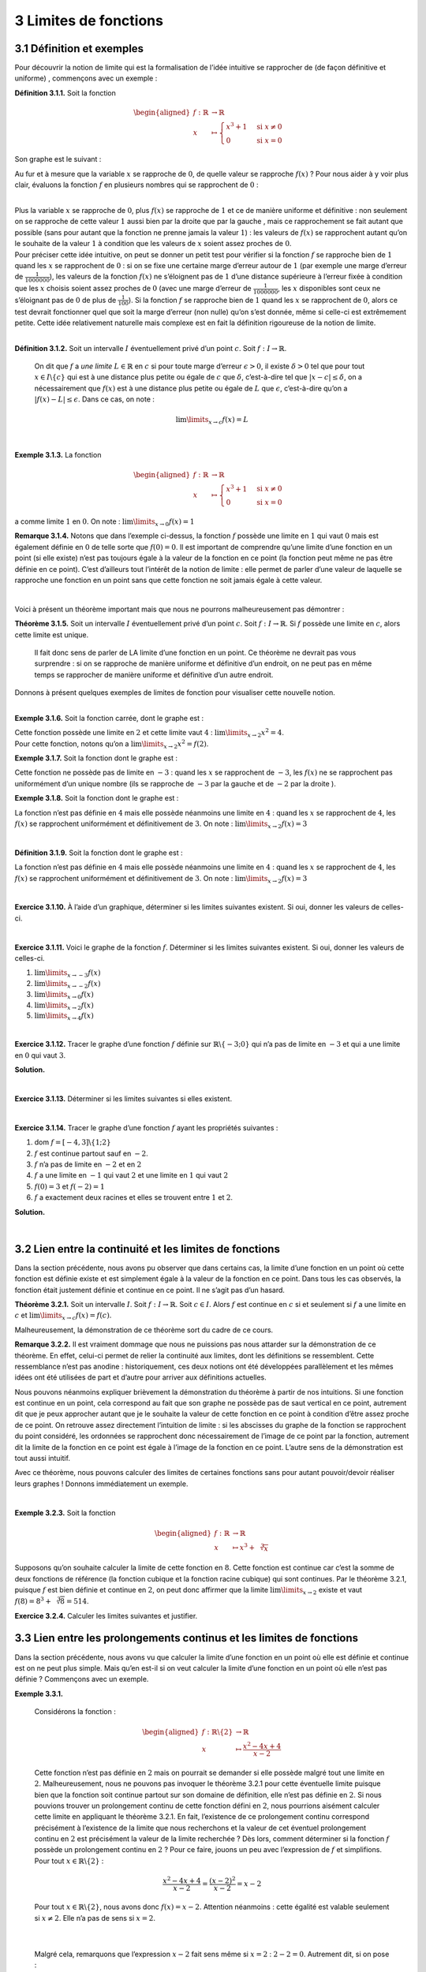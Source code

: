 
3 Limites de fonctions
======================

.. _définition-et-exemples-1:

3.1 Définition et exemples
--------------------------

Pour découvrir la notion de limite qui est la formalisation de l’idée
intuitive se rapprocher de (de façon définitive et uniforme) ,
commençons avec un exemple :

**Définition 3.1.1.** Soit la fonction

.. math::

   \begin{aligned}
       f : \mathbb{R}&\to \mathbb{R}\\
       x &\mapsto \begin{cases}
           x^3 +1 & \text{si } x \neq 0  \\
           0 & \text{si } x = 0
           \end{cases}
       \end{aligned}

Son graphe est le suivant :

.. tikz:: 

      \draw[step=1cm,gray,very thin] (-5,-5) grid (5,5);

      \draw[very thick,->] (-5,0) -- (6,0) node[anchor=south west] {x};
		\draw[very thick,->] (0,-5) -- (0,6) node[anchor=south west] {y};

      \foreach \x in {1}
		\draw (\x cm,1pt) -- (\x cm,-1pt) node[anchor=north] {$\x$};

      \foreach \y in {1}
		\draw (1pt,\y cm) -- (-1pt,\y cm) node[anchor=east] {$\y$};
			\draw[thick] plot[domain=0.05:1.5874](\x,{1+\x*\x*\x});
      \draw[thick] plot[domain=-1.8171:-0.05](\x,{1+\x*\x*\x});
			\draw[thick, fill=white](0,1)circle(0.15);
			\draw (0,0)node{$\bullet$};

Au fur et à mesure que la variable :math:`x` se rapproche de :math:`0`,
de quelle valeur se rapproche :math:`f(x)` ? Pour nous aider à y voir
plus clair, évaluons la fonction :math:`f` en plusieurs nombres qui se
rapprochent de :math:`0` :

.. hlist::
   :columns: 2

   * :math:`f(\frac{1}{10}) = \frac{1}{1000}+1 =1,001`

   * :math:`f(\frac{1}{100}) = \frac{1}{1000000}+1 = 1,000001`

   * :math:`f(\frac{1}{1000}) = \frac{1}{1000000000} =1,000000001`

   * :math:`f(-\frac{1}{10}) = -\frac{1}{1000}+1 = 0,999`

   * :math:`f(-\frac{1}{100}) = -\frac{1}{1000000}+1 = 0,999999`

   * :math:`f(-\frac{1}{1000}) = -\frac{1}{1000000000}+1 = 0,999999999`

| 

| Plus la variable :math:`x` se rapproche de :math:`0`, plus
  :math:`f(x)` se rapproche de :math:`1` et ce de manière uniforme et
  définitive : non seulement on se rapproche de cette valeur :math:`1`
  aussi bien par la droite que par la gauche , mais ce rapprochement se
  fait autant que possible (sans pour autant que la fonction ne prenne
  jamais la valeur :math:`1`) : les valeurs de :math:`f(x)` se
  rapprochent autant qu’on le souhaite de la valeur :math:`1` à
  condition que les valeurs de :math:`x` soient assez proches de
  :math:`0`.

| Pour préciser cette idée intuitive, on peut se donner un petit test
  pour vérifier si la fonction :math:`f` se rapproche bien de :math:`1`
  quand les :math:`x` se rapprochent de :math:`0` : si on se fixe une
  certaine marge d’erreur autour de :math:`1` (par exemple une marge
  d’erreur de :math:`\frac{1}{1000000}`), les valeurs de la fonction
  :math:`f(x)` ne s’éloignent pas de :math:`1` d’une distance supérieure
  à l’erreur fixée à condition que les :math:`x` choisis soient assez
  proches de :math:`0` (avec une marge d’erreur de
  :math:`\frac{1}{1000000}`, les :math:`x` disponibles sont ceux ne
  s’éloignant pas de :math:`0` de plus de :math:`\frac{1}{100}`). 
  Si la
  fonction :math:`f` se rapproche bien de :math:`1` quand les :math:`x`
  se rapprochent de :math:`0`, alors ce test devrait fonctionner quel
  que soit la marge d’erreur (non nulle) qu’on s’est donnée, même si
  celle-ci est extrêmement petite. Cette idée relativement naturelle
  mais complexe est en fait la définition rigoureuse de la notion de
  limite.

| 

**Définition 3.1.2.** Soit un intervalle :math:`I` éventuellement privé d’un point :math:`c`. Soit :math:`f : I \to \mathbb{R}`.

  On dit que :math:`f` a *une limite* :math:`L \in \mathbb{R}` en
  :math:`c` si pour toute marge d’erreur :math:`\epsilon >0`, il existe
  :math:`\delta > 0` tel que pour tout :math:`x \in I \backslash \{c\}`
  qui est à une distance plus petite ou égale de :math:`c` que
  :math:`\delta`, c’est-à-dire tel que :math:`|x-c| \le \delta`, on a
  nécessairement que :math:`f(x)` est à une distance plus petite ou
  égale de :math:`L` que :math:`\epsilon`, c’est-à-dire qu’on a
  :math:`|f(x)-L| \le \epsilon`.
  Dans ce cas, on note :

  .. math:: \lim\limits_{x \to c} f(x)=L

| 

**Exemple 3.1.3.** La fonction

.. math::

   \begin{aligned}
       f : \mathbb{R}&\to \mathbb{R}\\
       x &\mapsto \begin{cases}
           x^3 +1 & \text{si } x \neq 0  \\
           0 & \text{si } x = 0
           \end{cases}
       \end{aligned}

a comme limite :math:`1` en :math:`0`. On note :
:math:`\lim\limits_{x \to 0} f(x)=1`

**Remarque 3.1.4.** Notons que dans l’exemple ci-dessus, la fonction :math:`f` possède une
limite en :math:`1` qui vaut :math:`0` mais est également définie en
:math:`0` de telle sorte que :math:`f(0)=0`. Il est important de
comprendre qu’une limite d’une fonction en un point (si elle existe)
n’est pas toujours égale à la valeur de la fonction en ce point (la
fonction peut même ne pas être définie en ce point). C’est d’ailleurs
tout l’intérêt de la notion de limite : elle permet de parler d’une
valeur de laquelle se rapproche une fonction en un point sans que cette
fonction ne soit jamais égale à cette valeur.

| 

Voici à présent un théorème important mais que nous ne pourrons
malheureusement pas démontrer :

**Théorème 3.1.5.** Soit un intervalle :math:`I` éventuellement privé d’un point
:math:`c`. Soit :math:`f : I \to \mathbb{R}`.
Si :math:`f` possède une limite en :math:`c`, alors cette limite est
unique.

  Il fait donc sens de parler de LA limite d’une fonction en un point.
  Ce théorème ne devrait pas vous surprendre : si on se rapproche de
  manière uniforme et définitive d’un endroit, on ne peut pas en même
  temps se rapprocher de manière uniforme et définitive d’un autre
  endroit.
 
| Donnons à présent quelques exemples de limites de fonction pour
  visualiser cette nouvelle notion.

| 

**Exemple 3.1.6.** Soit la fonction carrée, dont le graphe est :

.. tikz:: 

      \draw[step=1cm,gray,very thin] (-5,-5) grid (5,5);

      \draw[very thick,->] (-5,0) -- (6,0) node[anchor=south west] {x};
		\draw[very thick,->] (0,-5) -- (0,6) node[anchor=south west] {y};

      \foreach \x in {1}
		\draw (\x cm,1pt) -- (\x cm,-1pt) node[anchor=north] {$\x$};

      \foreach \y in {1}
		\draw (1pt,\y cm) -- (-1pt,\y cm) node[anchor=east] {$\y$};
			\draw[thick] plot[domain=-2.2361:2.2361](\x,{\x*\x});

| Cette fonction possède une limite en :math:`2` et cette limite vaut
  :math:`4` : :math:`\lim\limits_{x \to 2} x^2 = 4`.
| Pour cette fonction, notons qu’on a
  :math:`\lim\limits_{x \to 2} x^2 = f(2)`.

**Exemple 3.1.7.** Soit la fonction dont le graphe est :

.. tikz:: 

      \draw[step=1cm,gray,very thin] (-5,-5) grid (5,5);

      \draw[very thick,->] (-5,0) -- (6,0) node[anchor=south west] {x};
		\draw[very thick,->] (0,-5) -- (0,6) node[anchor=south west] {y};

      \foreach \x in {1}
		\draw (\x cm,1pt) -- (\x cm,-1pt) node[anchor=north] {$\x$};

      \foreach \y in {1}
		\draw (1pt,\y cm) -- (-1pt,\y cm) node[anchor=east] {$\y$};
			\draw[thick] plot[domain=-5:-3.05](\x,{\x});
    \draw[thick] plot[domain=-2.95:4](\x,{1+\x});
			\draw[thick, fill=white](-3,-3)circle(0.15);
			\draw (-3,-2)node{$\bullet$};

Cette fonction ne possède pas de limite en :math:`-3` : quand les
:math:`x` se rapprochent de :math:`-3`, les :math:`f(x)` ne se
rapprochent pas uniformément d’un unique nombre (ils se rapproche de
:math:`-3` par la gauche et de :math:`-2` par la droite ).

**Exemple 3.1.8.** Soit la fonction dont le graphe est :

.. tikz:: 

      \draw[step=1cm,gray,very thin] (-5,-5) grid (5,5);

      \draw[very thick,->] (-5,0) -- (6,0) node[anchor=south west] {x};
		\draw[very thick,->] (0,-5) -- (0,6) node[anchor=south west] {y};

      \foreach \x in {1}
		\draw (\x cm,1pt) -- (\x cm,-1pt) node[anchor=north] {$\x$};

      \foreach \y in {1}
		\draw (1pt,\y cm) -- (-1pt,\y cm) node[anchor=east] {$\y$};
    \draw[thick] plot[domain=-5:3.95](\x,{2+0.25*\x*cos(180*\x)});
    \draw[thick] plot[domain=4.05:5](\x,{2+0.25*\x*cos(180*\x)});
			\draw[thick, fill=white](4,3)circle(0.15);

La fonction n’est pas définie en :math:`4` mais elle possède néanmoins
une limite en :math:`4` : quand les :math:`x` se rapprochent de
:math:`4`, les :math:`f(x)` se rapprochent uniformément et
définitivement de :math:`3`. On note :
:math:`\lim\limits_{x \to 2} f(x) = 3`

| 

**Définition 3.1.9.** Soit la fonction dont le graphe est :

.. tikz:: 

      \draw[step=1cm,gray,very thin] (-5,-5) grid (5,5);

      \draw[very thick,->] (-5,0) -- (6,0) node[anchor=south west] {x};
		\draw[very thick,->] (0,-5) -- (0,6) node[anchor=south west] {y};

      \foreach \x in {1}
		\draw (\x cm,1pt) -- (\x cm,-1pt) node[anchor=north] {$\x$};

      \foreach \y in {1}
		\draw (1pt,\y cm) -- (-1pt,\y cm) node[anchor=east] {$\y$};
    \draw[thick] plot[domain=0:1.95](\x,{sqrt(\x)});
    \draw[thick] plot[domain=2.05:5](\x,{sqrt(\x)});
			\draw[thick, fill=white](2,1.4142)circle(0.15);
			\draw (2,-3)node{$\bullet$};

La fonction n’est pas définie en :math:`4` mais elle possède néanmoins
une limite en :math:`4` : quand les :math:`x` se rapprochent de
:math:`4`, les :math:`f(x)` se rapprochent uniformément et
définitivement de :math:`3`. On note :
:math:`\lim\limits_{x \to 2} f(x) = 3`

| 

**Exercice 3.1.10.** À l’aide d’un graphique, déterminer si les limites suivantes existent.
Si oui, donner les valeurs de celles-ci.

.. inginious:: limite10_1
.. inginious:: limite10_2
.. inginious:: limite10_3
.. inginious:: limite10_4

| 

**Exercice 3.1.11.** Voici le graphe de la fonction :math:`f`. Déterminer si les limites
suivantes existent. Si oui, donner les valeurs de celles-ci.

.. tikz:: 

      \draw[step=1cm,gray,very thin] (-7,-3) grid (7,4);

      \draw[very thick,->] (-7,0) -- (8,0) node[anchor=south west] {x};
		\draw[very thick,->] (0,-3) -- (0,5) node[anchor=south west] {y};

      \foreach \x in {1}
		\draw (\x cm,1pt) -- (\x cm,-1pt) node[anchor=north] {$\x$};

      \foreach \y in {1}
		\draw (1pt,\y cm) -- (-1pt,\y cm) node[anchor=east] {$\y$};
    \draw[thick] plot[domain=-7:-3,samples=100](\x,\x+5);
    \draw[thick] plot[domain=-3:0,samples=100](\x,0.45*\x*\x-2);
    \draw[thick] plot[domain=0:1.9457,samples=100](\x,{ln(1.95-\x)+2.3});
    \draw[thick] plot[domain=2.0543:7,samples=100](\x,{ln(\x-2.05)+2.3});
    \draw [thick] (-3,2) node[circle,fill=white,draw=black,inner sep=0.4mm] {};
    \draw [thick] (0,-2) node[circle,fill=black,draw=black,inner sep=0.4mm] {};
    \draw [thick] (0,3) node[circle,fill=white,draw=black,inner sep=0.4mm] {};


#. :math:`\lim\limits_{x\to -3} f(x)`

#. :math:`\lim\limits_{x\to -2} f(x)`

#. :math:`\lim\limits_{x\to 0} f(x)`

#. :math:`\lim\limits_{x\to 2} f(x)`

#. :math:`\lim\limits_{x\to 4} f(x)`

.. inginious:: limite11

| 

**Exercice 3.1.12.** Tracer le graphe d’une fonction :math:`f` définie sur
:math:`\mathbb{R}\backslash \{-3;0\}` qui n’a pas de limite en
:math:`-3` et qui a une limite en :math:`0` qui vaut :math:`3`.

**Solution.**

.. tikz:: 

      \draw[step=1cm,gray,very thin] (-5,-5) grid (5,5);

      \draw[very thick,->] (-5,0) -- (6,0) node[anchor=south west] {x};
		\draw[very thick,->] (0,-5) -- (0,6) node[anchor=south west] {y};

      \foreach \x in {1}
		\draw (\x cm,1pt) -- (\x cm,-1pt) node[anchor=north] {$\x$};

      \foreach \y in {1}
		\draw (1pt,\y cm) -- (-1pt,\y cm) node[anchor=east] {$\y$};
    \draw[thick] plot[domain=-5:-3.05](\x,{-1*\x-1});
    \draw[thick, fill=white](-3,2)circle(0.15);
    \draw[thick, fill=white](-3,3)circle(0.15);
    \draw[thick] plot[domain=-2.90:-0.05](\x,{3});
    \draw[thick, fill=white](0,3)circle(0.15);
    \draw[thick] plot[domain=0.09:5](\x,{-1*\x+3});

| 

**Exercice 3.1.13.** Déterminer si les limites suivantes si elles existent.

.. inginious:: limite12_1
.. inginious:: limite12_2
.. inginious:: limite12_3
.. inginious:: limite12_4
.. inginious:: limite12_5
.. inginious:: limite12_6
.. inginious:: limite12_7
.. inginious:: limite12_8
.. inginious:: limite12_9
.. inginious:: limite12_10

| 

**Exercice 3.1.14.** Tracer le graphe d’une fonction :math:`f` ayant les propriétés suivantes
:

#. dom :math:`f=[-4,3] \backslash \{1;2\}`

#. :math:`f` est continue partout sauf en :math:`-2`.

#. :math:`f` n’a pas de limite en :math:`-2` et en :math:`2`

#. :math:`f` a une limite en :math:`-1` qui vaut :math:`2` et une limite
   en :math:`1` qui vaut :math:`2`

#. :math:`f(0)=3` et :math:`f(-2)=1`

#. :math:`f` a exactement deux racines et elles se trouvent entre
   :math:`1` et :math:`2`.

**Solution.**

.. tikz:: 

      \draw[step=1cm,gray,very thin] (-5,-5) grid (5,5);

      \draw[very thick,->] (-5,0) -- (6,0) node[anchor=south west] {x};
		\draw[very thick,->] (0,-5) -- (0,6) node[anchor=south west] {y};

      \foreach \x in {1}
		\draw (\x cm,1pt) -- (\x cm,-1pt) node[anchor=north] {$\x$};

      \foreach \y in {1}
		\draw (1pt,\y cm) -- (-1pt,\y cm) node[anchor=east] {$\y$};
    \draw (-4,-4)node{$\bullet$};
    \draw[thick] plot[domain=-4:-2.05](\x,{\x});
    \draw[thick, fill=white](-2,-2)circle(0.15);
    \draw (-2,1)node{$\bullet$};
    \draw[thick] plot[domain=-1.95:-0.05](\x,{1+0.5*(\x+2)*(\x+2)});
    \draw (0,3)node{$\bullet$};
    \draw[thick] plot[domain=0.05:0.95](\x,{-1*\x+3});
    \draw[thick, fill=white](1,2)circle(0.15);
    \draw[thick] plot[domain=1.09:1.95](\x,{(1+\x)*(cos(360*(\x-1)))});
    \draw[thick, fill=white](2,3)circle(0.15);
    \draw[thick, fill=white](2,-4)circle(0.15);
    \draw[thick] plot[domain=2.09:3](\x,{-4});
			\draw (3,-4)node{$\bullet$};

| 

3.2 Lien entre la continuité et les limites de fonctions
--------------------------------------------------------

Dans la section précédente, nous avons pu observer que dans certains
cas, la limite d’une fonction en un point où cette fonction est définie
existe et est simplement égale à la valeur de la fonction en ce point.
Dans tous les cas observés, la fonction était justement définie et
continue en ce point. Il ne s’agit pas d’un hasard.

**Théorème 3.2.1.** Soit un intervalle :math:`I`. Soit :math:`f : I \to \mathbb{R}`.
Soit :math:`c \in I`.
Alors :math:`f` est continue en :math:`c` si et seulement si :math:`f`
a une limite en :math:`c` et :math:`\lim\limits_{x \to c} f(x) =f(c)`.

Malheureusement, la démonstration de ce théorème sort du cadre de ce
cours.

**Remarque 3.2.2.** Il est vraiment dommage que nous ne puissions pas nous attarder sur la
démonstration de ce théorème. En effet, celui-ci permet de relier la
continuité aux limites, dont les définitions se ressemblent. Cette
ressemblance n’est pas anodine : historiquement, ces deux notions ont
été développées parallèlement et les mêmes idées ont été utilisées de
part et d’autre pour arriver aux définitions actuelles.

Nous pouvons néanmoins expliquer brièvement la démonstration du
théorème à partir de nos intuitions. Si une fonction est continue en
un point, cela correspond au fait que son graphe ne possède pas de
saut vertical en ce point, autrement dit que je peux approcher autant
que je le souhaite la valeur de cette fonction en ce point à condition
d’être assez proche de ce point. On retrouve assez directement
l’intuition de limite : si les abscisses du graphe de la fonction se
rapprochent du point considéré, les ordonnées se rapprochent donc
nécessairement de l’image de ce point par la fonction, autrement dit
la limite de la fonction en ce point est égale à l’image de la
fonction en ce point. L’autre sens de la démonstration est tout aussi
intuitif.

Avec ce théorème, nous pouvons calculer des limites de certaines
fonctions sans pour autant pouvoir/devoir réaliser leurs graphes !
Donnons immédiatement un exemple.

| 

**Exemple 3.2.3.**  Soit la fonction

.. math::

   \begin{aligned}
       f : \mathbb{R}&\to \mathbb{R}\\
       x &\mapsto x^3+\sqrt[3]{x}
       \end{aligned}

Supposons qu’on souhaite calculer la limite de cette fonction en
:math:`8`. Cette fonction est continue car c’est la somme de deux
fonctions de référence (la fonction cubique et la fonction racine
cubique) qui sont continues. Par le théorème 3.2.1, puisque
:math:`f` est bien définie et continue en :math:`2`, on peut donc
affirmer que la limite :math:`\lim\limits_{x \to 2}` existe et vaut
:math:`f(8)=8^3+\sqrt[3]{8}=514`.

**Exercice 3.2.4.** Calculer les limites suivantes et justifier.

.. inginious:: limite13_1
.. inginious:: limite13_2
.. inginious:: limite13_3
.. inginious:: limite13_4

3.3 Lien entre les prolongements continus et les limites de fonctions
---------------------------------------------------------------------

Dans la section précédente, nous avons vu que calculer la limite d’une
fonction en un point où elle est définie et continue est on ne peut plus
simple. Mais qu’en est-il si on veut calculer la limite d’une fonction
en un point où elle n’est pas définie ? Commençons avec un exemple.

**Exemple 3.3.1.** 

  Considérons la fonction :

  .. math::

     \begin{aligned}
         f : \mathbb{R}\backslash \{2\} &\to \mathbb{R}\\
         x &\mapsto \frac{x^2-4x+4}{x-2}
         \end{aligned}

  Cette fonction n’est pas définie en :math:`2` mais on pourrait se
  demander si elle possède malgré tout une limite en :math:`2`.
  Malheureusement, nous ne pouvons pas invoquer le théorème
  3.2.1 pour cette éventuelle limite puisque bien que la
  fonction soit continue partout sur son domaine de définition, elle
  n’est pas définie en :math:`2`.
  Si nous pouvions trouver un prolongement continu de cette fonction
  défini en :math:`2`, nous pourrions aisément calculer cette limite en
  appliquant le théorème 3.2.1. En fait, l’existence de ce
  prolongement continu correspond précisément à l’existence de la limite
  que nous recherchons et la valeur de cet éventuel prolongement continu
  en :math:`2` est précisément la valeur de la limite recherchée ?
  Dès lors, comment déterminer si la fonction :math:`f` possède un
  prolongement continu en :math:`2` ? Pour ce faire, jouons un peu avec
  l’expression de :math:`f` et simplifions. Pour tout
  :math:`x \in \mathbb{R}\backslash \{2\}` :

  .. math:: \frac{x^2-4x+4}{x-2}=\frac{(x-2)^2}{x-2}=x-2

  Pour tout :math:`x \in \mathbb{R}\backslash \{2\}`, nous avons donc
  :math:`f(x)=x-2`. Attention néanmoins : cette égalité est valable
  seulement si :math:`x \neq 2`. Elle n’a pas de sens si :math:`x=2`.
| 

  Malgré cela, remarquons que l’expression :math:`x-2` fait sens même si
  :math:`x=2` : :math:`2-2=0`. Autrement dit, si on pose :

  .. math::

     \begin{aligned}
         g : \mathbb{R}&\to \mathbb{R}\\
         x &\mapsto x-2
         \end{aligned}

  La fonction :math:`g` est définie partout même en :math:`2`, est
  continue (y compris en :math:`2`) et est telle que pour tout
  :math:`x \in \mathbb{R}\backslash \{2\}` : :math:`g(x)=f(x)`. Il
  s’agit d’un prolongement continu de :math:`f` !
| 
  
  Pour la fonction :math:`g`, nous pouvons appliquer le théorème
  3.2.1 : :math:`\lim\limits_{x \to 2} g(x)=g(2)=2-2=0`. Or,
  comme pour tout :math:`x \in \mathbb{R}\backslash \{2\}` :
  :math:`g(x)=f(x)`, on a donc :

  .. math:: \lim\limits_{x \to 2} f(x) = \lim\limits_{x \to 2} g(x) =0

  En conclusion, la limite que nous recherchions existe et vaut
  :math:`0`.

Dans l’exemple ci-dessus, nous avons relié l’existence d’une limite en
un point où une fonction n’était pas définie à l’existence d’un
prolongement continu de cette fonction en ce point. Nous avons vu qu’un
tel prolongement continu existait et que sa valeur au point où la
fonction initiale n’était pas définie correspondant précisément à la
valeur recherchée. Ce n’est pas un hasard :

|

**Théorème 3.3.2.** Soit un intervalle :math:`I`. Soit :math:`c \in I`. Soit :math:`f : I \backslash \{c\} \to \mathbb{R}`.

  Alors :math:`f` admet une limite en :math:`c` si et seulement si
  :math:`f` admet un prolongement continu en :math:`c`.
  De plus, si la valeur de cette éventuelle limite est égale à l’image
  de cet éventuel prolongement continu en :math:`c`.

Une fois de plus, nous ne pouvons malheureusement pas démontrer ce
théorème dans ce cours. Mais à ce stade, celui-ci ne devrait pas vous
surprendre. En effet, la notion de limite est précisément l’outil dont
nous avions besoin pour répondre aux trois questions finales de la
section `2.5 <#procont>`__. Grâce au théorème 3.3.2, nous
pouvons à présent calculer des limites un peu moins triviales que celles
que nous avons calculées dans la section précédente. En effet, lorsqu’on
souhaite calculer la limite d’une fonction en un point où elle n’est pas
défini, il suffit donc de rechercher un prolongement continu de cette
fonction, ce qui peut se faire en manipulant et en simplifiant son
expression.

|

**Exercice 3.3.3.** Les limites suivantes existent. Calculer celles-ci.

.. inginious:: limite1_1
.. inginious:: limite1_2
.. inginious:: limite1_3
.. inginious:: limite1_4
.. inginious:: limite1_5
.. inginious:: limite1_6
.. inginious:: limite1_7
.. inginious:: limite1_8

|

**Remarque 3.3.4.** Certaines personnes (pour être honnête : de nombreuses personnes) peu
rigoureuses appliquent parfois la conclusion du théorème
3.2.1 même dans des cas où cette application n’est pas
légitime, par exemple quand la fonction dont ils veulent calculer la
limite n’est pas définie au point où ils veulent déterminer
l’éventuelle limite. Pour donner un exemple précis, ces personnes
écrivent :

.. math:: \lim\limits_{x \to -1} \frac{x^2-1}{x+1}=\frac{(-1)^2-1}{-1+1}=\frac{0}{0}

Ces personnes appellent alors ce genre de situation une
indétermination .

**Je vous interdis de faire de même dans ce cours.**

Ce type de pratique est non rigoureuse et illogique (on applique un
théorème alors que les hypothèses de ce théorème ne sont pas
respectées), dangereuse (cela nuit à la compréhension de l’idée de
limite (et d’infini) et fait écrire des suites de symboles qui n’ont pas
de sens) et inutile (de nombreux mathématiciens dans le monde calculent
des limites très efficacement sans avoir besoin d’écrire de telles
horreurs). Plutôt que de ne pas réfléchir et d’écrire de façon
automatique des choses qui n’ont pas de sens, prenez toujours le temps
de vérifier si les hypothèses des résultats que vous souhaitez invoquer
sont vérifiées et d’être certain de comprendre ce que vous êtes en train
de faire.

|

3.4 Divergence de fonctions en un point
---------------------------------------

| Lorsqu’une fonction possède une limite en un point, on dit qu’elle
  *converge* en ce point. Que peut-il se passer lorsque qu’une fonction
  ne converge pas en un point, c’est-à-dire ne possède pas de limite en
  ce point ?
| Il y a de nombreuses possibilités, mais une de ces possibilités est
  particulièrement intéressante : la fonction peut diverger. Pour
  découvrir cette nouvelle notion, commençons avec un exemple.

**Exemple 3.4.1.** Considérons la fonction :

.. math::

   \begin{aligned}
       f : {{\mathbb{R}}_{0}}^{+} &\to \mathbb{R}\\
       x &\mapsto \frac{1}{\sqrt{x}}
       \end{aligned}

dont voici le graphe :

.. tikz:: 

      \draw[step=1cm,gray,very thin] (-5,-5) grid (5,5);

      \draw[very thick,->] (-5,0) -- (6,0) node[anchor=south west] {x};
		\draw[very thick,->] (0,-5) -- (0,6) node[anchor=south west] {y};

      \foreach \x in {1}
		\draw (\x cm,1pt) -- (\x cm,-1pt) node[anchor=north] {$\x$};

      \foreach \y in {1}
		\draw (1pt,\y cm) -- (-1pt,\y cm) node[anchor=east] {$\y$};
    \draw[thick] plot[samples=50,domain=0.04:5](\x,{1/(sqrt(\x))});

Que se passe-t-il quand les :math:`x` se rapprochent de :math:`0` ? Les
:math:`f(x)` ne se rapprochent certainement pas d’un nombre réel ! Si on
teste avec certaines valeurs de :math:`x` qui se rapprochent de
:math:`0`, on constate immédiatement que les :math:`f(x)` deviennent de
plus en plus grands :

.. math:: f(\frac{1}{100})=\frac{1}{\sqrt{\frac{1}{100}}}= \frac{1}{\frac{1}{10}}=10

.. math:: f(\frac{1}{10000})=\frac{1}{\sqrt{\frac{1}{10000}}}= \frac{1}{\frac{1}{100}}=100

.. math:: f(\frac{1}{1000000})=\frac{1}{\sqrt{\frac{1}{1000000}}}= \frac{1}{\frac{1}{1000}}=1000

|

On remarque même qu’à condition de se rapprocher suffisament de
:math:`0`, les valeurs de la fonction deviendront aussi grandes que l’on
veut. Autrement dit, on peut se donner n’importe quelle borne
supérieure, les valeurs :math:`f(x)` de cette fonction dépassent par le
haut cette borne supérieure de façon uniforme et définitive à condition
de choisir des :math:`x` suffisament proche de :math:`0`. Ce
comportement est appelé divergence (vers :math:`+\infty`) et nous venons
d’en donner la définition intuitive.

Donnons à présent la définition rigoureuse de divergence (vers
:math:`+\infty`).

|

**Définition 3.4.2.** Soit un intervalle :math:`I` éventuellement privé d’un point :math:`c`. Soit :math:`f : I \to \mathbb{R}`.

  On dit que :math:`f` *diverge* (vers :math:`+\infty`) en :math:`c` si
  pour toute borne supérieure :math:`M >0`, il existe :math:`\delta > 0`
  tel que pour tout :math:`x \in I \backslash \{c\}` qui est à une
  distance plus petite ou égale de :math:`c` que :math:`\delta`,
  c’est-à-dire tel que :math:`|x-c| \le \delta`, on a nécessairement que
  :math:`f(x)` est plus grand ou égal à :math:`M`, c’est-à-dire que
  :math:`f(x)\ge M`.
  Dans ce cas, on note :

  .. math:: \lim\limits_{x \to c} f(x)=+\infty

**Remarque 3.4.3.** **Attention : cette remarque est extrêmement importante.**

  Lorsqu’une fonction diverge (vers :math:`+\infty`) en un point, **elle
  n’a pas de limite en ce point**. Diverger vers :math:`+\infty` **ne
  signifie pas** se rapprocher d’un nombre appelé :math:`+\infty`
  (:math:`+\infty` **n’est pas** un nombre réel). On utilise pourtant la
  même notation pour parler de limite et de divergence : cela est
  extrêmement malheureux et absolument pas pédagogique. Cette notation
  étant néanmoins utilisée par tous, nous l’utiliserons également.

| Insistons bien : :math:`\lim\limits_{x \to c} f(x)=+\infty` **ne se
  lit pas** la fonction :math:`f` a comme limite/converge vers
  :math:`+\infty` en :math:`c` mais bien la fonction :math:`f` diverge
  vers :math:`+\infty` en :math:`c` . La convergence (avoir une limite)
  et la divergence sont deux notions complétement différentes.

|

**Exemple 3.4.4.** La fonction

.. math::

   \begin{aligned}
       f : {\mathbb{R}}_{0} &\to \mathbb{R}\\
       x &\mapsto \frac{1}{x^2}
       \end{aligned}

dont le graphe est :

.. tikz:: 

      \draw[step=1cm,gray,very thin] (-5,-5) grid (5,5);

      \draw[very thick,->] (-5,0) -- (6,0) node[anchor=south west] {x};
		\draw[very thick,->] (0,-5) -- (0,6) node[anchor=south west] {y};

      \foreach \x in {1}
		\draw (\x cm,1pt) -- (\x cm,-1pt) node[anchor=north] {$\x$};

      \foreach \y in {1}
		\draw (1pt,\y cm) -- (-1pt,\y cm) node[anchor=east] {$\y$};
    \draw[thick] plot[domain=-5:-0.44721](\x,{1/(\x*\x)});
    \draw[thick] plot[domain=0.44721:5](\x,{1/(\x*\x)});

diverge vers :math:`+\infty` en :math:`0`. On note :
:math:`\lim\limits_{x \to 0} \frac{1}{x^2}=+\infty`.

Il existe un autre phénomène possible lorsqu’une fonction ne converge
pas en un point, très semblable à la divergence vers :math:`+\infty` :
il s’agit de la divergence vers :math:`-\infty`. Pour l’introduire,
commençons avec un exemple.

|

**Exemple 3.4.5.** Considérons la fonction

.. math::

   \begin{aligned}
       f : \mathbb{R}\backslash \{1\} &\to \mathbb{R}\\
       x &\mapsto \frac{-1}{|x-1|}
       \end{aligned}

dont le graphe est :

.. tikz:: 

      \draw[step=1cm,gray,very thin] (-5,-5) grid (5,5);

      \draw[very thick,->] (-5,0) -- (6,0) node[anchor=south west] {x};
		\draw[very thick,->] (0,-5) -- (0,6) node[anchor=south west] {y};

      \foreach \x in {1}
		\draw (\x cm,1pt) -- (\x cm,-1pt) node[anchor=north] {$\x$};

      \foreach \y in {1}
		\draw (1pt,\y cm) -- (-1pt,\y cm) node[anchor=east] {$\y$};
    \draw[thick] plot[domain=-5:0.8](\x,{1/(abs(\x -1))});
    \draw[thick] plot[domain=1.2:5](\x,{1/(abs(\x -1))});
			

Que se passe-t-il quand les :math:`x` se rapprochent de :math:`1` ? À
nouveau, les :math:`f(x)` ne se rapprochent certainement pas d’un nombre
réel ! Si on teste avec certaines valeurs de :math:`x` qui se
rapprochent de :math:`1`, on constate immédiatement que les :math:`f(x)`
deviennent de plus en plus grands négativement :

.. math:: f(1+\frac{1}{100})=\frac{1}{\frac{1}{|100|}}= \frac{1}{\frac{1}{100}}=100

.. math:: f(1+\frac{1}{10000})=\frac{1}{\frac{1}{|10000|}}= \frac{1}{\frac{1}{10000}}=10000

.. math:: f(1+\frac{1}{1000000})=\frac{1}{\frac{1}{|1000000|}}= \frac{1}{\frac{1}{1000000}}=1000000

.. math:: f(1-\frac{1}{100})=\frac{1}{\frac{1}{|-100|}}= \frac{1}{\frac{1}{100}}=100

.. math:: f(1-\frac{1}{10000})=\frac{1}{\frac{1}{|-10000|}}= \frac{1}{\frac{1}{10000}}=10000

.. math:: f(1-\frac{1}{1000000})=\frac{1}{\frac{1}{|-1000000|}}= \frac{1}{\frac{1}{1000000}}=1000000

On remarque même qu’à condition de se rapprocher suffisament de
:math:`1`, les valeurs de la fonction deviendront aussi grandes
négativement que l’on veut. Autrement dit, on peut se donner n’importe
quelle borne inférieure, les valeurs :math:`f(x)` de cette fonction
dépassent par le bas cette borne supérieure de façon uniforme et
définitive à condition de choisir des :math:`x` suffisament proche de
:math:`1`. Ce comportement est appelé divergence (vers :math:`-\infty`)
et nous venons d’en donner la définition intuitive.

Donnons à présent la définition rigoureuse de divergence (vers
:math:`-\infty`).

|

**Définition 3.4.6.** Soit un intervalle :math:`I` éventuellement privé d’un point :math:`c`. Soit :math:`f : I \to \mathbb{R}`.

  On dit que :math:`f` *diverge* (vers :math:`-\infty`) en :math:`c` si
  pour toute borne supérieure :math:`M >0`, il existe :math:`\delta > 0`
  tel que pour tout :math:`x \in I \backslash \{c\}` qui est à une
  distance plus petite ou égale de :math:`c` que :math:`\delta`,
  c’est-à-dire tel que :math:`|x-c| \le \delta`, on a nécessairement que
  :math:`f(x)` est plus grand ou égal à :math:`M`, c’est-à-dire tel que
  :math:`f(x)\le M`.
  Dans ce cas, on note :

  .. math:: \lim\limits_{x \to c} f(x)=-\infty

**Remarque 3.4.7.** Même remarque que pour la divergence vers :math:`+\infty` : diverger
vers :math:`-\infty` **ne signifie pas** avoir comme limite un nombre
appelé :math:`-\infty`.

|

**Exemple 3.4.8.** La fonction

.. math::

   \begin{aligned}
       f : ]2;+\infty[ &\to \mathbb{R}\\
       x &\mapsto \frac{-1}{\sqrt{x-2}}
       \end{aligned}

dont le graphe est :

.. tikz:: 

      \draw[step=1cm,gray,very thin] (-5,-8) grid (8,5);

      \draw[very thick,->] (-5,0) -- (9,0) node[anchor=south west] {x};
		\draw[very thick,->] (0,-8) -- (0,6) node[anchor=south west] {y};

      \foreach \x in {1}
		\draw (\x cm,1pt) -- (\x cm,-1pt) node[anchor=north] {$\x$};

      \foreach \y in {1}
		\draw (1pt,\y cm) -- (-1pt,\y cm) node[anchor=east] {$\y$};
    \draw[thick] plot[samples=50,domain=2.01563:8](\x,{-1/(sqrt(\x - 2))});
			

diverge vers :math:`-\infty` en :math:`2`. On note :
:math:`\lim\limits_{x \to 2} \frac{-1}{\sqrt{x-2}}=-\infty`.


| Les trois notions de convergence (avoir une limite), divergence vers
  :math:`+\infty` et divergence
| vers :math:`-\infty` sont mutuellement exclusives. En effet :

-  | Si une fonction converge (a une limite) en un point, ses valeurs ne
     peuvent pas devenir arbitrairement grandes (que ce soit
     positivement ou négativement) puisque qu’elle se rapproche de la
     limite (qui est un nombre réel).

-  Si une fonction diverge vers :math:`+\infty` en un point, ses valeurs
   ne peuvent se rapprocher d’un nombre réel (puisque celles-ci
   deviennent de plus en plus grandes positivement au fur et à mesure
   qu’on se rapproche du point où la fonction diverge) et ne peuvent
   devenir arbitrairement grandes négativement (puisque celles-ci
   deviennent de plus en plus grandes **positivement** au fur et à
   mesure qu’on se rapproche du point où la fonction diverge).

-  Si une fonction diverge vers :math:`-\infty` en un point, ses valeurs
   ne peuvent se rapprocher d’un nombre réel (puisque celles-ci
   deviennent de plus en plus grandes négativement au fur et à mesure
   qu’on se rapproche du point où la fonction diverge) et ne peuvent
   devenir arbitrairement grandes négativement (puisque celles-ci
   deviennent de plus en plus grandes **négativement** au fur et à
   mesure qu’on se rapproche du point où la fonction diverge).

|  
| Pour résumer ces trois remarques, nous avons la proposition suivante :

|

**Proposition 3.4.9.** Soit un intervalle :math:`I` éventuellement privé d’un point :math:`c`. Soit :math:`f : I \to \mathbb{R}`.

-  Si :math:`f` possède une limite en :math:`c`, alors :math:`f` ne
   diverge pas vers :math:`+\infty` en :math:`c` et ne diverge pas vers
   :math:`-\infty` en :math:`c`.

-  Si :math:`f` diverge vers :math:`+\infty` en :math:`c`, alors
   :math:`f` ne possède pas une limite en :math:`c` et ne diverge pas
   vers :math:`-\infty` en :math:`c`.

-  Si :math:`f` diverge vers :math:`-\infty` en :math:`c`, alors
   :math:`f` ne possède pas une limite en :math:`c` et ne diverge pas
   vers :math:`+\infty` en :math:`c`.

|  
|  
|  
| Avant de nous lancer dans les exercices pour nous familiariser avec
  ces deux nouvelles notions de divergence vers :math:`+\infty` et de
  divergence vers :math:`-\infty`, donnons quelques exemples et
  contre-exemples supplémentaires.

|

**Contre-exemple 3.4.10.** Les seules fonctions de référence qui ne sont pas définies sur tout :math:`\mathbb{R}` sont la fonction racine carrée et la fonction
inverse. Nous savons déjà que la fonction racine carrée a comme limite
:math:`0` lorsque :math:`x` tend vers :math:`0`, mais qu’en est-il de
la fonction inverse ? Diverge-t-elle ?
Rappelons que la fonction inverse est la fonction :

.. math::

   \begin{aligned}
      f : {\mathbb{R}}_{0} &\to \mathbb{R}\\
      x &\mapsto \frac{1}{x}
      \end{aligned}

Son graphe est le suivant.

.. tikz:: 

      \draw[step=1cm,gray,very thin] (-5,-5) grid (5,5);

      \draw[very thick,->] (-5,0) -- (6,0) node[anchor=south west] {x};
		\draw[very thick,->] (0,-5) -- (0,6) node[anchor=south west] {y};

      \foreach \x in {1}
		\draw (\x cm,1pt) -- (\x cm,-1pt) node[anchor=north] {$\x$};

      \foreach \y in {1}
		\draw (1pt,\y cm) -- (-1pt,\y cm) node[anchor=east] {$\y$};
    \draw[thick] plot[domain=-5:-0.2](\x,{1/(\x)});
    \draw[thick] plot[domain=0.2:5](\x,{1/(\x)});
			

Lorsque les :math:`x \in {\mathbb{R}}_{0}` se rapprochent de :math:`0`,
les nombres :math:`\frac{1}{x}` ne se rapprochent certainement pas d’un
nombre de manière uniforme et définitive. Mais ils ne deviennent pas non
plus arbitrairement grands positivement de manière uniforme et
définitive (ils le deviennt à droite de :math:`0`, mais pas à gauche )
et ils ne deviennent pas non plus arbitrairement grands négativement de
manière uniforme et définitive (ils le deviennt à gauche de :math:`0`,
mais pas à droite ). En conclusion, la fonction inverse n’a pas de
limite en :math:`0`, mais ne diverge pas non plus en :math:`0` (que ce
soit vers :math:`+\infty` ou vers :math:`-\infty`).

**Remarque 3.4.11.** La fonction inverse ne diverge pas vers :math:`+\infty` ou vers
:math:`-\infty` en :math:`0`, mais par contre son produit avec elle-même
diverge vers :math:`+\infty` en :math:`0` : voir exemple
3.4.4.

|

**Exemple 3.4.12.** La fonction :math:`f : \mathbb{R}\backslash \{-1\} \to \mathbb{R}` dont
le graphe est le suivant :

.. tikz:: 

      \draw[step=1cm,gray,very thin] (-5,-5) grid (5,5);

      \draw[very thick,->] (-5,0) -- (6,0) node[anchor=south west] {x};
		\draw[very thick,->] (0,-5) -- (0,6) node[anchor=south west] {y};

      \foreach \x in {1}
		\draw (\x cm,1pt) -- (\x cm,-1pt) node[anchor=north] {$\x$};

      \foreach \y in {1}
		\draw (1pt,\y cm) -- (-1pt,\y cm) node[anchor=east] {$\y$};
    \draw[thick] plot[domain=-5:-1.125](\x,{-3-1/(\x +1)});
    \draw[thick] plot[samples=50,domain=-0.993:5](\x,{-1*ln(\x+1)});
			

diverge vers :math:`+\infty` en :math:`-1`. On note :
:math:`\lim\limits_{x \to 0} f(x) = -\infty`.

**Exemple 3.4.13.** La fonction :math:`f : [0;+\infty[ \to \mathbb{R}` dont le graphe est le
suivant :

.. tikz:: 

      \draw[step=1cm,gray,very thin] (-5,-5) grid (5,5);

      \draw[very thick,->] (-5,0) -- (6,0) node[anchor=south west] {x};
		\draw[very thick,->] (0,-5) -- (0,6) node[anchor=south west] {y};

      \foreach \x in {1}
		\draw (\x cm,1pt) -- (\x cm,-1pt) node[anchor=north] {$\x$};

      \foreach \y in {1}
		\draw (1pt,\y cm) -- (-1pt,\y cm) node[anchor=east] {$\y$};
      \draw[thick] plot[samples=50,domain=0.007:5](\x,{ln(\x)});
		\draw (0,4)node{$\bullet$};
			

diverge vers :math:`-\infty` en :math:`0` (même si la fonction est
définie en :math:`0` de telle sorte que :math:`f(0)=4`). On note :
:math:`\lim\limits_{x \to 0} f(x) = -\infty`.

|

**Contre-exemple 3.4.14.** La fonction :math:`f : \mathbb{R}\to \mathbb{R}` dont le graphe est le
suivant :

.. tikz:: 

      \draw[step=1cm,gray,very thin] (-5,-5) grid (5,5);

      \draw[very thick,->] (-5,0) -- (6,0) node[anchor=south west] {x};
		\draw[very thick,->] (0,-5) -- (0,6) node[anchor=south west] {y};

      \foreach \x in {1}
		\draw (\x cm,1pt) -- (\x cm,-1pt) node[anchor=north] {$\x$};

      \foreach \y in {1}
		\draw (1pt,\y cm) -- (-1pt,\y cm) node[anchor=east] {$\y$};
    \draw[thick] plot[domain=-5:-1.125](\x,{-3-1/(\x +1)});
    \draw[thick] plot[samples=50,domain=-0.993:5](\x,{ln(\x+1)});
    \draw (-1,0)node{$\bullet$};
          

ne converge pas et ne diverge pas en :math:`-1`.

**Contre-exemple 3.4.15.** La fonction :math:`f : \mathbb{R}\backslash \{0\} \to \mathbb{R}` dont
le graphe est le suivant :

.. tikz:: 

      \draw[step=1cm,gray,very thin] (-5,-5) grid (5,5);

      \draw[very thick,->] (-5,0) -- (6,0) node[anchor=south west] {x};
		\draw[very thick,->] (0,-5) -- (0,6) node[anchor=south west] {y};

      \foreach \x in {1}
		\draw (\x cm,1pt) -- (\x cm,-1pt) node[anchor=north] {$\x$};

      \foreach \y in {1}
		\draw (1pt,\y cm) -- (-1pt,\y cm) node[anchor=east] {$\y$};
    \draw[thick] plot[samples=50,domain=0.007:5](\x,{ln(\x)});
        \draw (0,3.5)node{$\bullet$};
    \draw[thick] plot[domain=-5:0](\x,{3.5});
			

ne converge pas et ne diverge pas en :math:`0`.

|

À présent, exerçons-nous un peu.

**Exercice 3.4.16.** À l’aide d’un graphique, déterminer si les fonctions divergent au point
considéré. Si oui, donner le type de divergence (vers :math:`+\infty` ou
vers :math:`-\infty`).

.. inginious:: limite2_1
.. inginious:: limite2_2
.. inginious:: limite2_3
.. inginious:: limite2_4

|

**Exercice 3.4.17.** Voici le graphe d'une fonction réelle :math:`f`. Déterminer l’ensemble
des points où elle diverge.

.. inginious:: limite14

|

**Exercice 3.4.18.** Tracer le graphe d’une fonction :math:`f` définie sur
:math:`\mathbb{R}\backslash \{-2;0\}` qui diverge vers :math:`-\infty`
en :math:`-2` et qui ne diverge et ne converge pas en :math:`0`.

**Solution.**

.. tikz:: 

      \draw[step=1cm,gray,very thin] (-5,-5) grid (5,5);

      \draw[very thick,->] (-5,0) -- (6,0) node[anchor=south west] {x};
		\draw[very thick,->] (0,-5) -- (0,6) node[anchor=south west] {y};

      \foreach \x in {1}
		\draw (\x cm,1pt) -- (\x cm,-1pt) node[anchor=north] {$\x$};

      \foreach \y in {1}
		\draw (1pt,\y cm) -- (-1pt,\y cm) node[anchor=east] {$\y$};
      \draw[thick] plot[domain=-5:-2.3536](\x,{3-1/((\x+2)*(\x+2))});
      \draw[thick] plot[domain=-1.4453:-0.05](\x,{-1.75-1/((\x+2)*(\x+2))});
      \draw[thick, fill=white](0,-2)circle(0.15);
      \draw[thick] plot[domain=0.2:5](\x,{1/(\x)});

|

**Exercice 3.4.19.** Déterminer si les fonctions dont les graphes sont donnés ci-dessous divergent aux points indiqués.

.. hlist::
   :columns: 2

   * .. tikz:: 

      \draw[step=1cm,gray,very thin] (-4,-4) grid (4,4);

      \draw[very thick,->] (-4,0) -- (5,0) node[anchor=south west] {x};
		\draw[very thick,->] (0,-4) -- (0,5) node[anchor=south west] {y};

      \foreach \x in {1}
		\draw (\x cm,1pt) -- (\x cm,-1pt) node[anchor=north] {$\x$};

      \foreach \y in {1}
		\draw (1pt,\y cm) -- (-1pt,\y cm) node[anchor=east] {$\y$};
      \draw[thick] plot[domain=0.046:5,samples=100,xshift=-28](\x,{-ln(\x)});

   * :math:`\lim\limits_{x\to 2}f(x)`

   * .. tikz:: 

      \draw[step=1cm,gray,very thin] (-4,-4) grid (4,4);

      \draw[very thick,->] (-4,0) -- (5,0) node[anchor=south west] {x};
		\draw[very thick,->] (0,-4) -- (0,5) node[anchor=south west] {y};

      \foreach \x in {1}
		\draw (\x cm,1pt) -- (\x cm,-1pt) node[anchor=north] {$\x$};

      \foreach \y in {1}
		\draw (1pt,\y cm) -- (-1pt,\y cm) node[anchor=east] {$\y$};
      \draw[thick] plot[domain=-2.65:1,samples=100](\x,{0.3*(\x*\x-2*\x+1)-1});
      \draw[thick] plot[domain=0.3333:3.1,samples=100,xshift=25](\x,{1/\x});
      \draw [thick] (1,-1) node[circle,fill=white,draw=black,inner sep=0.4mm] {};

   * :math:`\lim\limits_{x\to 1}f(x)`

   * .. tikz:: 

      \draw[step=1cm,gray,very thin] (-4,-4) grid (4,4);

      \draw[very thick,->] (-4,0) -- (5,0) node[anchor=south west] {x};
		\draw[very thick,->] (0,-4) -- (0,5) node[anchor=south west] {y};

      \foreach \x in {1}
		\draw (\x cm,1pt) -- (\x cm,-1pt) node[anchor=north] {$\x$};

      \foreach \y in {1}
		\draw (1pt,\y cm) -- (-1pt,\y cm) node[anchor=east] {$\y$};
      \draw[thick] plot[domain=-4:2,samples=100](\x,0.5*\x);
      \draw[thick] plot[domain=2:4,samples=100](\x,-1.5*\x + 5);
      \draw [thick] (2,1) node[circle,fill=white,draw=black,inner sep=0.4mm] {};
      \draw [thick] (2,2) node[circle,fill=white,draw=black,inner sep=0.4mm] {};
      \draw [thick] (2,-1) node[circle,fill=black,draw=black,inner sep=0.4mm] {};

   * :math:`\lim\limits_{x\to 0}f(x)`

   * .. tikz:: 

      \draw[step=1cm,gray,very thin] (-4,-4) grid (4,4);

      \draw[very thick,->] (-4,0) -- (5,0) node[anchor=south west] {x};
		\draw[very thick,->] (0,-4) -- (0,5) node[anchor=south west] {y};

      \foreach \x in {1}
		\draw (\x cm,1pt) -- (\x cm,-1pt) node[anchor=north] {$\x$};

      \foreach \y in {1}
		\draw (1pt,\y cm) -- (-1pt,\y cm) node[anchor=east] {$\y$};
      \draw[thick] plot[domain=-4.135:-0.499,samples=100,xshift=4](\x,{-1/(\x*\x)+2});
      \draw[thick] plot[domain=0.577:4.27,samples=100,xshift=-8](\x,{-1/(\x*\x)+1});
      \draw [thick] (0,2) node[circle,fill=black,draw=black,inner sep=0.4mm] {};

   * :math:`\lim\limits_{x\to 0}f(x)`

   * .. tikz:: 

      \draw[step=1cm,gray,very thin] (-4,-4) grid (4,4);

      \draw[very thick,->] (-4,0) -- (5,0) node[anchor=south west] {x};
		\draw[very thick,->] (0,-4) -- (0,5) node[anchor=south west] {y};

      \foreach \x in {1}
		\draw (\x cm,1pt) -- (\x cm,-1pt) node[anchor=north] {$\x$};

      \foreach \y in {1}
		\draw (1pt,\y cm) -- (-1pt,\y cm) node[anchor=east] {$\y$};
      \draw[thick] plot[domain=-4:1.75,samples=100](\x,{-1-1/(\x-2)});
      \draw[thick] plot[domain=2:4,samples=100](\x,2);
      \draw [thick] (2,2) node[circle,fill=white,draw=black,inner sep=0.4mm] {};
      \draw [thick] (2,1) node[circle,fill=black,draw=black,inner sep=0.4mm] {};

   * :math:`\lim\limits_{x\to 2}f(x)`

   * .. tikz:: 

      \draw[step=1cm,gray,very thin] (-4,-4) grid (4,4);

      \draw[very thick,->] (-4,0) -- (5,0) node[anchor=south west] {x};
		\draw[very thick,->] (0,-4) -- (0,5) node[anchor=south west] {y};

      \foreach \x in {1}
		\draw (\x cm,1pt) -- (\x cm,-1pt) node[anchor=north] {$\x$};

      \foreach \y in {1}
		\draw (1pt,\y cm) -- (-1pt,\y cm) node[anchor=east] {$\y$};
      \draw[thick] plot[domain=-4.48:-0.48,samples=100,xshift=13](\x,{-1/\x-0.1});
      \draw[thick] plot[domain=0.48:4.48,samples=100,xshift=-13](\x,{-1/\x+2.1});
      \draw [thick] (0,2) node[circle,fill=black,draw=black,inner sep=0.4mm] {};
      \draw [thick] (0,0) node[circle,fill=white,draw=black,inner sep=0.4mm] {};

   * :math:`\lim\limits_{x\to 0}f(x)`

   * .. tikz:: 

      \draw[step=1cm,gray,very thin] (-4,-4) grid (4,4);

      \draw[very thick,->] (-4,0) -- (5,0) node[anchor=south west] {x};
		\draw[very thick,->] (0,-4) -- (0,5) node[anchor=south west] {y};

      \foreach \x in {1}
		\draw (\x cm,1pt) -- (\x cm,-1pt) node[anchor=north] {$\x$};

      \foreach \y in {1}
		\draw (1pt,\y cm) -- (-1pt,\y cm) node[anchor=east] {$\y$};
      \draw[thick] plot[domain=-4:4,samples=100](\x,2);

   * :math:`\lim\limits_{x\to -\pi}f(x)`

   * .. tikz:: 

      \draw[step=1cm,gray,very thin] (-4,-4) grid (4,4);

      \draw[very thick,->] (-4,0) -- (5,0) node[anchor=south west] {x};
		\draw[very thick,->] (0,-4) -- (0,5) node[anchor=south west] {y};

      \foreach \x in {1}
		\draw (\x cm,1pt) -- (\x cm,-1pt) node[anchor=north] {$\x$};

      \foreach \y in {1}
		\draw (1pt,\y cm) -- (-1pt,\y cm) node[anchor=east] {$\y$};
      \draw[thick] plot[domain=-4.135:-2.499,samples=100,xshift=4](\x,{-1/((\x+2)*(\x+2))+2});
      \draw[thick] plot[domain=2.577:4.27,samples=100,xshift=-8](\x,{-1+1/((\x-2)*(\x-2))+1});
      \draw [thick] (-2,2) node[circle,fill=black,draw=black,inner sep=0.4mm] {};
      \draw [thick] (2,-1) node[circle,fill=black,draw=black,inner sep=0.4mm] {};

   * :math:`\lim\limits_{x\to 2}f(x)`


 
**Solution.**

.. hlist::
   :columns: 2

   * :math:`\lim\limits_{x\to -1}f(x)=+\infty`

   * La fonction ne diverge pas en :math:`1`.

   * La fonction ne diverge pas en :math:`2`.

   * :math:`\lim\limits_{x\to 0}f(x)=-\infty`

   * La fonction ne diverge pas en :math:`2`.

   * La fonction ne diverge pas en :math:`0`.

   * La fonction ne diverge pas en :math:`-\pi`.

   * :math:`\lim\limits_{x\to 2}f(x)=+\infty`.

|

**Exercice 3.4.20** Tracer le graphe d’une fonction :math:`f` ayant les propriétés suivantes
:

.. hlist::
  :columns: 2

   * dom :math:`f=]-4,3]`

   * :math:`f` est continue partout sauf en :math:`-2` et :math:`3`.

   * :math:`\lim\limits_{x\to -4}f(x)=+\infty`

   * :math:`\lim\limits_{x\to 3}f(x)=-\infty`

**Solution.**

.. tikz:: 

      \draw[step=1cm,gray,very thin] (-5,-5) grid (5,5);

      \draw[very thick,->] (-5,0) -- (6,0) node[anchor=south west] {x};
		\draw[very thick,->] (0,-5) -- (0,6) node[anchor=south west] {y};

      \foreach \x in {1}
		\draw (\x cm,1pt) -- (\x cm,-1pt) node[anchor=north] {$\x$};

      \foreach \y in {1}
		\draw (1pt,\y cm) -- (-1pt,\y cm) node[anchor=east] {$\y$};
    \draw[thick] plot[domain=-3.8:-2.05](\x,{1/(\x+4)});
    \draw[thick, fill=white](-2,0.5)circle(0.15);
    \draw (-2,1.609)node{$\bullet$};
    \draw[thick] plot[domain=-1.95:2.9933](\x,{ln(-1*\x+3)});
    \draw (3,1)node{$\bullet$};
			
|

**Exercice 3.4.21** Tracer le graphe d’une fonction
:math:`f : ]-\infty;-3[ \cup ]-3;2[ \cup ]2;4] \to \mathbb{R}` qui est
continue partout sauf en :math:`-1` et :math:`0`, qui a comme limite
:math:`1` en :math:`-1` et comme limite :math:`\frac{1}{2}` en
:math:`4`, qui n’a pas de limite en :math:`0`, qui diverge vers
:math:`+\infty` en -3 et qui ne diverge pas en :math:`2`.

**Solution.**

.. tikz:: 

      \draw[step=1cm,gray,very thin] (-5,-5) grid (5,5);

      \draw[very thick,->] (-5,0) -- (6,0) node[anchor=south west] {x};
		\draw[very thick,->] (0,-5) -- (0,6) node[anchor=south west] {y};

      \foreach \x in {1}
		\draw (\x cm,1pt) -- (\x cm,-1pt) node[anchor=north] {$\x$};

      \foreach \y in {1}
		\draw (1pt,\y cm) -- (-1pt,\y cm) node[anchor=east] {$\y$};
    \draw[thick] plot[domain=-5:-3.4472](\x,{1/((\x+3)*(\x+3))});
    \draw[thick] plot[domain=-2.7777:-1.05](\x,{0.5+1/(\x+3)});
    \draw[thick, fill=white](-1,1)circle(0.15);
    \draw (-1,-1)node{$\bullet$};
    \draw[thick] plot[domain=-0.95:-0.05](\x,{-1-2*\x});
    \draw (0,-1)node{$\bullet$};
    \draw[thick, fill=white](0,-3)circle(0.15);
    \draw[thick] plot[domain=0.05:1.95](\x,{\x-3});
    \draw[thick, fill=white](2,-1)circle(0.15);
    \draw[thick] plot[domain=2.2:4](\x,{1/(\x-2)});
			\draw (4,0.5)node{$\bullet$};
			
|

**Exercice 3.4.22** Déterminer si les fonctions convergent ou divergent au point considéré.
Si elles convergent, donner la limite. Si elles divergent, donner le
type de divergence (vers :math:`+\infty` ou vers :math:`-\infty`).

.. inginious:: limite3_1
.. inginious:: limite3_2
.. inginious:: limite3_3
.. inginious:: limite3_4
.. inginious:: limite3_5
.. inginious:: limite3_6
.. inginious:: limite3_7
.. inginious:: limite3_8

|

3.5 Limites à gauche et limites à droite
----------------------------------------

| Dans certains cas, il peut être intéressant d’étudier le comportement
  d’une fonction au fur et à mesure que l’on se rapproche d’un point où
  il est possible de parler de limite pour cette fonction mais en ne
  considérant que les points du graphe de la fonction dont les abscisses
  sont plus grandes ou plus petites que le point considéré.
| Donnons immédiatement un exemple.

**Exemple 3.5.1.** La fonction :math:`f : \mathbb{R}\to \mathbb{R}` dont le graphe est :

.. tikz:: 

      \draw[step=1cm,gray,very thin] (-5,-5) grid (5,5);

      \draw[very thick,->] (-5,0) -- (6,0) node[anchor=south west] {x};
		\draw[very thick,->] (0,-5) -- (0,6) node[anchor=south west] {y};

      \foreach \x in {1}
		\draw (\x cm,1pt) -- (\x cm,-1pt) node[anchor=north] {$\x$};

      \foreach \y in {1}
		\draw (1pt,\y cm) -- (-1pt,\y cm) node[anchor=east] {$\y$};
    \draw[thick] plot[domain=-5:0](\x,{1/(\x - 1)});
    \draw[thick] plot[domain=0:5](\x,{1/(\x + 1)});
    \draw (0,-1)node{$\bullet$};
    \draw[thick, fill=white](0,1)circle(0.15);
          

| n’a pas de limite en :math:`0`. Lorsque les abscisses se rapprochent
  de :math:`0`, les points du graphe de :math:`f` ne se rapprochent pas
  définitivement et uniformément d’une seule valeur.
|  
| Par contre, si nous ne considérons que les points du graphe dont les
  abscisses sont supérieures à :math:`0`, la fonction réduite
  :math:`f_{[0;+\infty[} : [0;+\infty[ \to \mathbb{R}` possède bien une
  limite en :math:`0` :

.. tikz:: 

      \draw[step=1cm,gray,very thin] (-5,-5) grid (5,5);

      \draw[very thick,->] (-5,0) -- (6,0) node[anchor=south west] {x};
		\draw[very thick,->] (0,-5) -- (0,6) node[anchor=south west] {y};

      \foreach \x in {1}
		\draw (\x cm,1pt) -- (\x cm,-1pt) node[anchor=north] {$\x$};

      \foreach \y in {1}
		\draw (1pt,\y cm) -- (-1pt,\y cm) node[anchor=east] {$\y$};
    \draw[thick] plot[domain=0:5](\x,{1/(\x + 1)});
    \draw (0,-1)node{$\bullet$};
    \draw[thick, fill=white](0,1)circle(0.15);
			

On a : :math:`\lim\limits_{x \to 0} f_{[0;+\infty[} (x) = 1`. De même,
si nous ne considérons que les points du graphe dont les abscisses sont
inférieures à :math:`0`, la fonction réduite
:math:`f_{]-\infty;0]} : ]-\infty;0] \to \mathbb{R}` possède bien une
limite en :math:`0` :

.. tikz:: 

      \draw[step=1cm,gray,very thin] (-5,-5) grid (5,5);

      \draw[very thick,->] (-5,0) -- (6,0) node[anchor=south west] {x};
		\draw[very thick,->] (0,-5) -- (0,6) node[anchor=south west] {y};

      \foreach \x in {1}
		\draw (\x cm,1pt) -- (\x cm,-1pt) node[anchor=north] {$\x$};

      \foreach \y in {1}
		\draw (1pt,\y cm) -- (-1pt,\y cm) node[anchor=east] {$\y$};
    \draw[thick] plot[domain=-5:0](\x,{1/(\x - 1)});
    \draw (0,-1)node{$\bullet$};
			

| On a : :math:`\lim\limits_{x \to 0} f_{]-\infty;0]} (x) = -1`.
|  
| Une autre façon d’exprimer ce que nous venons de dire est d’utiliser
  les notions de limite à gauche et de limite à droite. Lorsqu’on
  affirme que :math:`\lim\limits_{x \to 0} f_{[0;+\infty[} (x) = 1`,
  cela signifie précisément que la fonction :math:`f` possède une limite
  à droite de 0 et que celle-ci vaut :math:`1`, ce qu’on note :

  .. math:: \lim\limits_{x \underset{>}{\to} 0} f = 1

  Lorsqu’on affirme que
  :math:`\lim\limits_{x \to 0} f_{]-\infty;0]} (x) = -1`, cela signifie
  précisément que la fonction :math:`f` possède une limite à gauche de 0
  et que celle-ci vaut :math:`-1`, ce qu’on note :

  .. math:: \lim\limits_{x \underset{<}{\to} 0} f = 1

Donnons à présent la définition générale de limite à droite et de limite
à gauche : il s’agit simplement d’utiliser la définition de limite et de
restriction de fonction.

|

**Définition 3.5.2.** Soit un intervalle :math:`I` éventuellement privé d’un point :math:`c`. Soit :math:`f : I \to \mathbb{R}`.

  On dit que :math:`f` a *une limite à droite* :math:`L \in \mathbb{R}`
  en :math:`c` si la fonction
  :math:`f_{[c;+\infty[} : I \cap [c;+\infty[ \to \mathbb{R}` a comme
  limite :math:`L` en :math:`c`. On note :

  .. math:: \lim\limits_{x \underset{>}{\to} c} f(x)=L

  On dit que :math:`f` a *une limite à gauche* :math:`L \in \mathbb{R}`
  en :math:`c` si la fonction
  :math:`f_{]-\infty;c]} : I \cap ]-\infty;c] \to \mathbb{R}` a comme
  limite :math:`L` en :math:`c`. On note :

  .. math:: \lim\limits_{x \underset{<}{\to} c} f(x)=L

**Remarque 3.5.3.** Certaines personnes préfèrent utiliser les notations
:math:`\lim\limits_{x \to c^{+}} f(x)` pour les limites à droite et
:math:`\lim\limits_{x \to c^{-}} f(x)` pour les limites à gauche. Je
vous déconseille d’utiliser ces notations.

Donnons quelques exemples et contre-exemples.

|

**Exemple 3.5.4.** La fonction :math:`f : \mathbb{R}\to \mathbb{R}` dont le graphe est :

.. tikz:: 

      \draw[step=1cm,gray,very thin] (-5,-5) grid (5,5);

      \draw[very thick,->] (-5,0) -- (6,0) node[anchor=south west] {x};
		\draw[very thick,->] (0,-5) -- (0,6) node[anchor=south west] {y};

      \foreach \x in {1}
		\draw (\x cm,1pt) -- (\x cm,-1pt) node[anchor=north] {$\x$};

      \foreach \y in {1}
		\draw (1pt,\y cm) -- (-1pt,\y cm) node[anchor=east] {$\y$};
    \draw[thick] plot[domain=-5:0.8](\x,{1/(\x - 1)});
    \draw[thick] plot[domain=1:5](\x,{1+1/(\x)});
    \draw (1,-1)node{$\bullet$};
    \draw[thick, fill=white](1,2)circle(0.15);
			

| a une limite à droite en :math:`1` qui vaut :math:`2` :
  :math:`\lim\limits_{x \underset{>}{\to} 1} f(x)=2`.
| Par contre, elle n’a pas de limite à gauche en :math:`1`.

**Exemple 3.5.5.** La fonction carrée :math:`f : \mathbb{R}\to \mathbb{R}` dont le graphe
est :

.. tikz:: 

      \draw[step=1cm,gray,very thin] (-5,-5) grid (5,5);

      \draw[very thick,->] (-5,0) -- (6,0) node[anchor=south west] {x};
		\draw[very thick,->] (0,-5) -- (0,6) node[anchor=south west] {y};

      \foreach \x in {1}
		\draw (\x cm,1pt) -- (\x cm,-1pt) node[anchor=north] {$\x$};

      \foreach \y in {1}
		\draw (1pt,\y cm) -- (-1pt,\y cm) node[anchor=east] {$\y$};
    \draw[thick] plot[domain=-2.236:2.236](\x,{\x * \x});
			

| a une limite à droite en :math:`-2` qui vaut :math:`4` :
  :math:`\lim\limits_{x \underset{>}{\to} -2} f(x)=4`.
| Par ailleurs, :math:`f` a aussi une limite à gauche en :math:`-2` qui
  vaut aussi :math:`4` :
  :math:`\lim\limits_{x \underset{<}{\to} -2} f(x)=4`.

|

**Contre-exemple 3.5.6.** La fonction inverse :math:`f : \mathbb{R}\to \mathbb{R}` dont le graphe
est :

.. tikz:: 

      \draw[step=1cm,gray,very thin] (-5,-5) grid (5,5);

      \draw[very thick,->] (-5,0) -- (6,0) node[anchor=south west] {x};
		\draw[very thick,->] (0,-5) -- (0,6) node[anchor=south west] {y};

      \foreach \x in {1}
		\draw (\x cm,1pt) -- (\x cm,-1pt) node[anchor=north] {$\x$};

      \foreach \y in {1}
		\draw (1pt,\y cm) -- (-1pt,\y cm) node[anchor=east] {$\y$};
    \draw[thick] plot[domain=-5:-0.2](\x,{1/(\x)});
    \draw[thick] plot[domain=0.2:5](\x,{1/(\x)});
			

n’a pas de limite à droite en :math:`0` et n’a pas de limite à gauche en
:math:`0`.

|

Dans tous les exemples déjà rencontrés, remarquons que le seul où la
fonction admet une limite à droite et une limite à gauche au point
considéré et que ces deux limites sont égales correspond au cas où la
fonction admet une (véritable) limite en ce point, qui est d’ailleurs
égale à l’unique valeur de la limite à droite et de la limite à gauche.

Ce n’est pas un hasard : pour avoir une limite en un point :math:`c`,
une fonction :math:`f` doit se rapprocher de façon définitive et
uniforme d’une unique valeur, elle doit donc avoir une limite à gauche
en ce point et une limite à droite en ce point et celles-ci doivent être
identiques. L’inverse est vrai aussi : si une fonction :math:`f` a une
limite à gauche en un point :math:`c` et une limite à droite en
:math:`c` et que celles-ci sont égales, alors :math:`f` se rapprochent
bien définitivement et uniformément de cet unique nombre au fur et à
mesure qu’on se rapproche de :math:`c` ! Plus rigoureusement, on peut
démontrer :

**Proposition 3.5.7.** Soit un intervalle :math:`I` éventuellement privé d’un point :math:`c`. Soit :math:`f : I \to \mathbb{R}`.

  Alors :math:`f` possède une limite
  :math:`\lim\limits_{x \to c} f(x)=L` en :math:`c` si et seulement si
  :math:`f` possède une limite à droite
  :math:`\lim\limits_{x \underset{>}{\to} c} f(x)` en :math:`c` et une
  limite à gauche :math:`\lim\limits_{x \underset{<}{\to} c} f(x)` en
  :math:`c` et que celles-ci sont égales :
  :math:`\lim\limits_{x \underset{>}{\to} c} f(x)=\lim\limits_{x \underset{<}{\to} c} f(x)`.

| Ce résultat est assez intuitif. Malheureusement, nous ne le
  démontrerons pas dans le cadre de ce cours.

**Remarque 3.5.8.** Certaines personnes aiment beaucoup les limites à droite et les
limites à gauche, à tel point qu’elles définissent celles-ci en
premier et les utilisent pour définir la notion de limite générale.

Pourtant, c’est bien la notion de limite qui est fondamentale, si
utile et qui permet de démontrer d’impressionnants résultats
mathématiques. De plus, les notions de limite à droite et limite à
gauche ne se généralisent pas lorsqu’on ne peut pas parler de droite
et de gauche tandis que la notion de limite plus gobale se généralise
dans de nombreux contextes.

Pour ces raisons, nous n’insisterons volontairement pas sur les
notions de limites à droite et de limite à gauche dans ce cours.

|

| Avant de nous familiariser un peu avec ces nouvelles notions que sont
  les limites à droite et les limites à gauche, découvrons l’équivalent
  de ces notions pour la divergence. Commençons avec un exemple.

**Exemple 3.5.9.** Considérons la fonction inverse
:math:`f : {\mathbb{R}}_{0}\to \mathbb{R}` dont le graphe est :

.. tikz:: 

      \draw[step=1cm,gray,very thin] (-5,-5) grid (5,5);

      \draw[very thick,->] (-5,0) -- (6,0) node[anchor=south west] {x};
		\draw[very thick,->] (0,-5) -- (0,6) node[anchor=south west] {y};

      \foreach \x in {1}
		\draw (\x cm,1pt) -- (\x cm,-1pt) node[anchor=north] {$\x$};

      \foreach \y in {1}
		\draw (1pt,\y cm) -- (-1pt,\y cm) node[anchor=east] {$\y$};
    \draw[thick] plot[domain=-5:-0.2](\x,{1/(\x)});
    \draw[thick] plot[domain=0.2:5](\x,{1/(\x)});
			

Comme nous l’avons vu dans la section précédente, cette fonction ne
diverge pas (que ce soit vers :math:`+\infty` ou :math:`-\infty` en
:math:`0`). Par contre, si nous ne considérons que les points de son
domaine qui sont plus grands ou égaux à :math:`0`, on obtient la
fonction :math:`f_{[0;+\infty[} : ]0;+\infty[ \to \mathbb{R}` dont le
graphe est :

.. tikz:: 

      \draw[step=1cm,gray,very thin] (-5,-5) grid (5,5);

      \draw[very thick,->] (-5,0) -- (6,0) node[anchor=south west] {x};
		\draw[very thick,->] (0,-5) -- (0,6) node[anchor=south west] {y};

      \foreach \x in {1}
		\draw (\x cm,1pt) -- (\x cm,-1pt) node[anchor=north] {$\x$};

      \foreach \y in {1}
		\draw (1pt,\y cm) -- (-1pt,\y cm) node[anchor=east] {$\y$};
    \draw[thick] plot[domain=0.2:5](\x,{1/(\x)});
			

| Cette fonction diverge bien vers :math:`+\infty` en :math:`0` :
  :math:`\lim\limits_{x \to 0} f_{[0;+\infty[}(x)=+\infty`.
| De même, si nous ne considérons que les points du domaine de la
  fonction inverse qui sont plus petits ou égaux à :math:`0`, on obtient
  la fonction
  :math:`f_{]-\infty;0]} : ]-\infty;0[]-\infty;0[ \to \mathbb{R}` dont
  le graphe est :

.. tikz:: 

      \draw[step=1cm,gray,very thin] (-5,-5) grid (5,5);

      \draw[very thick,->] (-5,0) -- (6,0) node[anchor=south west] {x};
		\draw[very thick,->] (0,-5) -- (0,6) node[anchor=south west] {y};

      \foreach \x in {1}
		\draw (\x cm,1pt) -- (\x cm,-1pt) node[anchor=north] {$\x$};

      \foreach \y in {1}
		\draw (1pt,\y cm) -- (-1pt,\y cm) node[anchor=east] {$\y$};
    \draw[thick] plot[domain=-5:-0.2](\x,{1/(\x)});
			

| Cette fonction diverge bien vers :math:`+\infty` en :math:`0` :
  :math:`\lim\limits_{x \to 0} f_{[0;+\infty[}(x)=+\infty`.
|  
| Comme avec les limites à droite et les limites à gauche, on peut
  exprimer ce que nous venons de dire avec les notions de divergence à
  droite et divergence à gauche . Pour cette exemple, on peut dire que
  la fonction inverse :math:`f` diverge vers :math:`+\infty` à droite de
  :math:`0`, ce qu’on note
  :math:`\lim\limits_{x \underset{>}{\to} 0} f(x) = +\infty` et qu’elle
  diverge vers :math:`-\infty` à gauche de :math:`0`, ce qu’on note
  :math:`\lim\limits_{x \underset{<}{\to} 0} f(x) = -\infty`.

|  
| Pour donner la définition générale de divergence à droite et de
  divergence à gauche, il suffit de combiner les notions de divergence
  générale avec celle de restriction.

|

**Définition 3.5.10.** Soit un intervalle :math:`I` éventuellement privé d’un point :math:`c`. Soit :math:`f : I \to \mathbb{R}`.

  On dit que :math:`f` *diverge vers :math:`+\infty` à droite* en
  :math:`c` si la fonction
  :math:`f_{[c;+\infty[} : I \cap [c;+\infty[ \to \mathbb{R}` diverge
  vers :math:`+\infty` en :math:`c`. On note :

  .. math:: \lim\limits_{x \underset{>}{\to} c} f(x)=+\infty

  On dit que :math:`f` *diverge vers :math:`-\infty` à droite* en
  :math:`c` si la fonction
  :math:`f_{[c;+\infty[} : I \cap [c;+\infty[ \to \mathbb{R}` diverge
  vers :math:`-\infty` en :math:`c`. On note :

  .. math:: \lim\limits_{x \underset{>}{\to} c} f(x)=-\infty

  On dit que :math:`f` a *diverge vers :math:`+\infty` à gauche* en
  :math:`c` si la fonction
  :math:`f_{]-\infty;c]} : I \cap ]-\infty;c] \to \mathbb{R}` diverge
  vers :math:`+\infty` en :math:`c`. On note :

  .. math:: \lim\limits_{x \underset{<}{\to} c} f(x)=+\infty

  On dit que :math:`f` a *diverge vers :math:`-\infty` à gauche* en
  :math:`c` si la fonction
  :math:`f_{]-\infty;c]} : I \cap ]-\infty;c] \to \mathbb{R}` diverge
  vers :math:`-\infty` en :math:`c`. On note :

  .. math:: \lim\limits_{x \underset{<}{\to} c} f(x)=-\infty

  On a un résultat équivalent pour les divergence à gauche et à droite à
  celui qu’on avait pour les limites :

**Proposition 3.5.11.** Soit un intervalle :math:`I` éventuellement privé d’un point :math:`c`. Soit :math:`f : I \to \mathbb{R}`.

  Alors :math:`f` diverge vers :math:`+\infty` en :math:`c` si et
  seulement si :math:`f` diverge vers :math:`+\infty` à droite en
  :math:`c` et :math:`f` diverge vers :math:`+\infty` à gauche en
  :math:`c`.

  De plus, :math:`f` diverge vers :math:`-\infty` en :math:`c` si et
  seulement si :math:`f` diverge vers :math:`-\infty` à droite en
  :math:`c` et :math:`f` diverge vers :math:`-\infty` à gauche en
  :math:`c`.

| Une fois de plus, nous ne pourrons malheureusement pas démontrer cette
  proposition dans le cadre de ce cours.


|

| Avant de passer aux exercices, quelques exemples et contre-exemples.

**Exemple 3.5.12.** La fonction :math:`f : \mathbb{R}\to \mathbb{R}` dont le graphe est :

.. tikz:: 

      \draw[step=1cm,gray,very thin] (-5,-5) grid (5,5);

      \draw[very thick,->] (-5,0) -- (6,0) node[anchor=south west] {x};
		\draw[very thick,->] (0,-5) -- (0,6) node[anchor=south west] {y};

      \foreach \x in {1}
		\draw (\x cm,1pt) -- (\x cm,-1pt) node[anchor=north] {$\x$};

      \foreach \y in {1}
		\draw (1pt,\y cm) -- (-1pt,\y cm) node[anchor=east] {$\y$};
    \draw[thick] plot[domain=-5:1.55279](\x,{1/((\x-2)*(\x-2))});
    \draw[thick] plot[domain=2.44721:5](\x,{1/((\x-2)*(\x-2))});
			

diverge vers :math:`+\infty` à droite en :math:`2` et diverge vers
:math:`+\infty` à gauche en :math:`2`. Elle diverge vers :math:`+\infty`
en :math:`2`.

**Exemple 3.5.13.** La fonction :math:`f : \mathbb{R}\to \mathbb{R}` dont le graphe est :

.. tikz:: 

      \draw[step=1cm,gray,very thin] (-5,-5) grid (5,5);

      \draw[very thick,->] (-5,0) -- (6,0) node[anchor=south west] {x};
		\draw[very thick,->] (0,-5) -- (0,6) node[anchor=south west] {y};

      \foreach \x in {1}
		\draw (\x cm,1pt) -- (\x cm,-1pt) node[anchor=north] {$\x$};

      \foreach \y in {1}
		\draw (1pt,\y cm) -- (-1pt,\y cm) node[anchor=east] {$\y$};
    \draw[thick] plot[domain=-5:0.8](\x,{1/(\x - 1)});
    \draw[thick] plot[domain=1:5](\x,{1+1/(\x)});
    \draw (1,-1)node{$\bullet$};
    \draw[thick, fill=white](1,2)circle(0.15);
			

diverge vers :math:`-\infty` à gauche en :math:`1`. Elle ne diverge pas
à droite en :math:`1`.

**Exemple 3.5.14.** La fonction carrée :math:`f : \mathbb{R}\to \mathbb{R}` dont le graphe
est :

.. tikz:: 

      \draw[step=1cm,gray,very thin] (-5,-5) grid (5,5);

      \draw[very thick,->] (-5,0) -- (6,0) node[anchor=south west] {x};
		\draw[very thick,->] (0,-5) -- (0,6) node[anchor=south west] {y};

      \foreach \x in {1}
		\draw (\x cm,1pt) -- (\x cm,-1pt) node[anchor=north] {$\x$};

      \foreach \y in {1}
		\draw (1pt,\y cm) -- (-1pt,\y cm) node[anchor=east] {$\y$};
    \draw[thick] plot[domain=-2.236:2.236](\x,{\x * \x});
			

ne diverge ni à gauche ni à droite en :math:`-2`.

|

**Exercice 3.5.15.** Pour la fonction dont le graphe est ci-dessous, quels sont les points où
la fonction a une limite à gauche ou à droite mais n’a pas de limite ?
Quels sont les points où la fonction diverge à gauche ou à droite mais
ne diverge pas ? Pour tous ces points, donner les limites ou les
divergences à gauche ou à droite éventuelles.

.. tikz:: 

      \draw[step=1cm,gray,very thin] (-5,-5) grid (5,5);

      \draw[very thick,->] (-5,0) -- (6,0) node[anchor=south west] {x};
		\draw[very thick,->] (0,-5) -- (0,6) node[anchor=south west] {y};

      \foreach \x in {1}
		\draw (\x cm,1pt) -- (\x cm,-1pt) node[anchor=north] {$\x$};

      \foreach \y in {1}
		\draw (1pt,\y cm) -- (-1pt,\y cm) node[anchor=east] {$\y$};
    \draw[thick] plot[domain=-5:-2.3536](\x,{3-1/((\x+2)*(\x+2))});
    \draw[thick] plot[domain=-1.4453:-0.05](\x,{-1.75-1/((\x+2)*(\x+2))});
    \draw[thick, fill=white](0,-2)circle(0.15);
    \draw[thick] plot[domain=0.2:5](\x,{1/(\x)});
			

**Solution.** Le seul point où la fonction n’a pas de limite ou ne diverge pas est
:math:`0`. La fonction a une limite à gauche en :math:`0` qui vaut
:math:`-2` et diverge vers :math:`+\infty` à droite en :math:`0`.

|

**Exercice 3.5.16.** Tracer le graphe d’une fonction :math:`f` ayant les propriétés suivantes
:

.. hlist::
   :columns: 2

   * dom :math:`f=[-2,2]`

   * :math:`f` est continue partout sauf en :math:`-1` et
   :math:`\frac{1}{2}`.

   * :math:`f(-1)=2`

   * :math:`\lim\limits_{x \underset{<}{\to} -1} f(x)` existe et est égale à
   :math:`2`.

   * :math:`\lim\limits_{x \underset{>}{\to} -1} f(x)` existe mais n’est pas
   égale à :math:`2`.

   * :math:`\lim\limits_{x \underset{<}{\to} \frac{1}{2}}f(x)=-\infty`

   * :math:`f(\frac{1}{2})=1`

   * :math:`\lim\limits_{x \underset{>}{\to} \frac{1}{2}}f(x)=+\infty`

**Solution.**

.. tikz:: 

      \draw[step=1cm,gray,very thin] (-5,-5) grid (5,5);

      \draw[very thick,->] (-5,0) -- (6,0) node[anchor=south west] {x};
		\draw[very thick,->] (0,-5) -- (0,6) node[anchor=south west] {y};

      \foreach \x in {1}
		\draw (\x cm,1pt) -- (\x cm,-1pt) node[anchor=north] {$\x$};

      \foreach \y in {1}
		\draw (1pt,\y cm) -- (-1pt,\y cm) node[anchor=east] {$\y$};
    \draw (-2,3)node{$\bullet$};
    \draw[thick] plot[domain=-2:-1](\x,{-\x+1});
    \draw (-1,2)node{$\bullet$};
    \draw[thick, fill=white](-1,-1.6666)circle(0.15);
    \draw[thick] plot[domain=-1:0.25](\x,{-1+1/(\x-(1/2))});
    \draw (0.5,1)node{$\bullet$};
    \draw[thick] plot[domain=0.66667:2](\x,{-1+1/(\x-(1/2))});
    \draw (2,-0.3333)node{$\bullet$};

|		

**Exemple 3.5.17.** Déterminer quelles sont les limites et les divergence à gauche et à droite.

.. inginious:: limite4_1
.. inginious:: limite4_2
.. inginious:: limite4_3
.. inginious:: limite4_4
.. inginious:: limite4_5

|  

**Exercice 3.5.18.** Tracer le graphe d’une fonction
:math:`f : ]-\infty;-3[ \cup ]-3;2[ \cup ]2;4] \to \mathbb{R}` qui est
continue partout sauf en :math:`-1` et :math:`0`, qui vaut :math:`1` en
:math:`-1`, :math:`4` en :math:`0` et :math:`-\frac{1}{2}` en :math:`4`,
qui a comme limite à gauche :math:`1` en :math:`-1` et comme limite à
droite :math:`-1` en :math:`1`, qui a comme limite à gauche :math:`-3`
en :math:`0` et qui diverge vers :math:`+\infty` à droite en :math:`0`,
qui diverge vers :math:`+\infty` à gauche en :math:`2` et qui diverge
vers :math:`-\infty` à droite en :math:`2`.

**Solution.**

.. tikz:: 

      \draw[step=1cm,gray,very thin] (-5,-5) grid (5,5);

      \draw[very thick,->] (-5,0) -- (6,0) node[anchor=south west] {x};
		\draw[very thick,->] (0,-5) -- (0,6) node[anchor=south west] {y};

      \foreach \x in {1}
		\draw (\x cm,1pt) -- (\x cm,-1pt) node[anchor=north] {$\x$};

      \foreach \y in {1}
		\draw (1pt,\y cm) -- (-1pt,\y cm) node[anchor=east] {$\y$};
    \draw[thick] plot[domain=-5:-3.4472](\x,{1/((\x+3)*(\x+3))});
    \draw[thick] plot[domain=-2.7777:-1.05](\x,{0.5+1/(\x+3)});
          \draw (-1,1)node{$\bullet$};
    \draw[thick, fill=white](-1,-1)circle(0.15);
    \draw[thick] plot[domain=-0.95:-0.05](\x,{-3-2*\x});
    \draw[thick, fill=white](0,-3)circle(0.15);
    \draw (0,4)node{$\bullet$};
    \draw[thick] plot[domain=0.14278:1](\x,{-2+1/(\x)});
    \draw[thick] plot[domain=1:1.857](\x,{-2-1/(\x-2)});
    \draw[thick, fill=white](2,-1)circle(0.15);
    \draw[thick] plot[domain=2.2:4](\x,{-1/(\x-2)});
          \draw (4,-0.5)node{$\bullet$};

|	

**Exercice 3.5.19.** Déterminer si les fonctions convergent ou divergent à droite ou à gauche
au point considéré. Si elles convergent à droite ou à gauche, donner la
limite à droite ou à gauche. Si elles divergent à droite ou à gauche,
donner le type de divergence (vers :math:`+\infty` ou vers
:math:`-\infty`). N’hésitez pas à vous aider d’un graphe.

.. inginious:: limite5_1
.. inginious:: limite5_2
.. inginious:: limite5_3
.. inginious:: limite5_4
.. inginious:: limite5_5


|

3.6 Limites et divergence de fonctions en :math:`+\infty` et :math:`-\infty`
----------------------------------------------------------------------------

| Jusqu’à présent, nous avons toujours parlé de limite ou de divergence
  d’une fonction :math:`f : I \to \mathbb{R}` en un point
  :math:`c \in \mathbb{R}`. Mais l’idée de limite (et de divergence)
  peut également être déclinée pour parler du comportement
  *asymptotique* d’une fonction, c’est-à-dire du comportement des
  nombres :math:`f(x)` pour des valeurs de l’argument :math:`x` qui
  deviennt de plus en plus grandes ou de plus en plus petites (grandes
  négativement).
| En fait, si nous avions introduit les limites et les divergences à
  l’aide des suites et non des fonctions continues, nous aurions
  commencé par ce type de limite et de divergence. L’idée fondamentale
  est la même que pour la limite d’une fonction en un point et est au
  moins aussi importante et utile.
| Une fois de plus, introduisons nos nouveaux concepts avec un exemple.

|

**Exemple 3.6.1.** Nous souhaiterions pouvoir parler du comportement asymptotique de la
fonction inverse, dont le graphe est pour rappel le suivant.

.. tikz:: 

      \draw[step=1cm,gray,very thin] (-5,-5) grid (5,5);

      \draw[very thick,->] (-5,0) -- (6,0) node[anchor=south west] {x};
		\draw[very thick,->] (0,-5) -- (0,6) node[anchor=south west] {y};

      \foreach \x in {1}
		\draw (\x cm,1pt) -- (\x cm,-1pt) node[anchor=north] {$\x$};

      \foreach \y in {1}
		\draw (1pt,\y cm) -- (-1pt,\y cm) node[anchor=east] {$\y$};
    \draw[thick] plot[domain=-5:-0.2](\x,{1/(\x)});
    \draw[thick] plot[domain=0.2:5](\x,{1/(\x)});

|	

Nous aimerions savoir ce que deviennent les nombres :math:`f(x)` au fur
et à mesure que nous considérons des :math:`x` de plus en plus grands.
Voyons d’abord ce que vaut :math:`f(x)` pour certaines valeurs de
:math:`x` particulières qui sont de plus en plus grandes :

.. math:: f(10)=\frac{1}{10}= 0,1

.. math:: f(100)=\frac{1}{100}= 0,01

.. math:: f(1000)=\frac{1}{1000}= 0,001

.. math:: f(1000000)=\frac{1}{1000000}= 0,000001

.. math:: f(1000000000000000)=\frac{1}{1000000000000000}= 0,000000000000001

| Plus généralement, si nous divisons :math:`1` par des nombres positifs
  arbitrairement grands, le résultat sera un nombre positif
  arbitrairement proche de :math:`0`. Au fur à mesure que les abscisses
  :math:`x` des points du graphes grandissent, les ordonnées
  :math:`f(x)` associées se rapprochent uniformément et définitivement
  de :math:`0`. Nous retrouvons l’idée de limite : la nouveauté étant
  que nous observons le comportement de la fonction non pas à l’approche
  d’un point, mais son comportement pour des nombres de plus en plus
  grands.
| Pour cet exemple, on dit que la fonction inverse a pour limite
  :math:`0` quand :math:`x` tend vers :math:`+\infty`. On note :

  .. math:: \lim\limits_{x \to +\infty} \frac{1}{x}=0

   
| Nous pouvons également étudier le comportement de la fonction inverse
  pour des nombres de plus en plus petits ! Commençons avec des valeurs
  particulières pour :math:`x` qui sont de plus en plus petites :

  .. math:: f(-10)=\frac{1}{-10}= -0,1

  .. math:: f(-100)=\frac{1}{-100}= -0,01

  .. math:: f(-1000)=\frac{1}{-1000}= -0,001

  .. math:: f(-1000000)=\frac{1}{-1000000}= -0,000001

  .. math:: f(-1000000000000000)=\frac{1}{-1000000000000000}= -0,000000000000001

  Plus généralement, si nous divisons :math:`1` par des nombres négatifs
  arbitrairement petits, le résultat sera un nombre négatif
  arbitrairement proche de :math:`0`. Au fur à mesure que les abscisses
  :math:`x` des points du graphes diminuent, les ordonnées :math:`f(x)`
  associées se rapprochent uniformément et définitivement de :math:`0`.
  Nous retrouvons une fois de plus l’idée de limite : la nouveauté étant
  que nous observons le comportement de la fonction non pas à l’approche
  d’un point, mais son comportement pour des nombres de plus en plus
  petits.
| Pour cet exemple, on dit que la fonction inverse a pour limite
  :math:`0` quand :math:`x` tend vers :math:`-\infty`. On note :

  .. math:: \lim\limits_{x \to -\infty} \frac{1}{x}=0

|

**Remarque 3.6.2.** Il se trouve que la fonction inverse a la même limite pour :math:`x`
tendant vers :math:`+\infty` et pour :math:`x` tendant vers
:math:`-\infty`. Ce n’est bien évidemment pas toujours le cas. Par
exemple, la fonction dont le graphe est ci-dessous a comme limite
:math:`-1` pour :math:`x` tendant vers :math:`+\infty` et :math:`2` pour
:math:`x` tendant vers :math:`-\infty`.

.. tikz:: 

      \draw[step=1cm,gray,very thin] (-7,-5) grid (7,5);

      \draw[very thick,->] (-7,0) -- (8,0) node[anchor=south west] {x};
		\draw[very thick,->] (0,-5) -- (0,6) node[anchor=south west] {y};

      \foreach \x in {1}
		\draw (\x cm,1pt) -- (\x cm,-1pt) node[anchor=north] {$\x$};

      \foreach \y in {1}
		\draw (1pt,\y cm) -- (-1pt,\y cm) node[anchor=east] {$\y$};
    \draw[thick] plot[domain=-7:-1](\x,{1-1/(\x)});
    \draw[thick] plot[domain=-1:1](\x,{(5/2)-(\x)*(\x)/2});
    \draw[thick] plot[domain=1:2](\x,{4-2*\x});
    \draw[thick] plot[domain=2:7](\x,{-2+8/((\x)*(\x))});
			

.. math:: \lim\limits_{x \to +\infty} \frac{1}{x}=-2

.. math:: \lim\limits_{x \to -\infty} \frac{1}{x}=1

Donnons les définitions de limite d’une fonction pour :math:`x` qui tend
vers :math:`+\infty` ou vers :math:`-\infty`. Celle-ci est très
similaire à la définition de limite d’une fonction en un point et est
construite de la même manière.

|

**Définition 3.6.3.** Soit un intervalle :math:`I` non majoré. Soit :math:`f : I \to \mathbb{R}`.

  On dit que :math:`f` a *une limite* :math:`L \in \mathbb{R}` pour
  :math:`x` qui tend vers :math:`+\infty` si pour toute marge d’erreur
  :math:`\epsilon >0`, il existe :math:`N > 0` tel que pour tout
  :math:`x \in I` qui est plus grand ou égal à :math:`N`, c’est-à-dire
  tel que :math:`x \ge N`, on a nécessairement que :math:`f(x)` est à
  une distance plus petite ou égale de :math:`L` que :math:`\epsilon`,
  c’est-à-dire qu’on a :math:`|f(x)-L| \le \epsilon`.
  Dans ce cas, on note :

  .. math:: \lim\limits_{x \to +\infty} f(x)=L

**Définition 3.6.4.** Soit un intervalle :math:`I` non minoré. Soit :math:`f : I \to \mathbb{R}`.
  
  On dit que :math:`f` a *une limite* :math:`L \in \mathbb{R}` pour
  :math:`x` qui tend vers :math:`-\infty` si pour toute marge d’erreur
  :math:`\epsilon >0`, il existe :math:`N < 0` tel que pour tout
  :math:`x \in I` qui est plus petit ou égal à :math:`N`, c’est-à-dire
  tel que :math:`x \le N`, on a nécessairement que :math:`f(x)` est à
  une distance plus petite ou égale de :math:`L` que :math:`\epsilon`,
  c’est-à-dire qu’on a :math:`|f(x)-L| \le \epsilon`.
  Dans ce cas, on note :

  .. math:: \lim\limits_{x \to -\infty} f(x)=L

|

Donnons quelques exemples et contre-exemples.

**Exemple 3.6.5.** La fonction dont le graphe est donné ci-dessous a comme limite :math:`3`
pour :math:`x` qui tend vers :math:`+\infty`.

.. tikz:: 

      \draw[step=1cm,gray,very thin] (-5,-5) grid (5,5);

      \draw[very thick,->] (-5,0) -- (6,0) node[anchor=south west] {x};
		\draw[very thick,->] (0,-5) -- (0,6) node[anchor=south west] {y};

      \foreach \x in {1}
		\draw (\x cm,1pt) -- (\x cm,-1pt) node[anchor=north] {$\x$};

      \foreach \y in {1}
		\draw (1pt,\y cm) -- (-1pt,\y cm) node[anchor=east] {$\y$};
		\draw (-4,-2)node{$\bullet$};
    \draw[thick] plot[domain=-4:-2](\x,{(1/2)*\x});
        \draw (-2,-1)node{$\bullet$};
        \draw (2,2.5)node{$\bullet$};
    \draw[thick] plot[domain=2:5](\x,{3-1/(\x)});
			

.. math:: \lim\limits_{x \to +\infty} f(x)=3

Pour cette fonction, il ne fait pas sens de parler d’une éventuelle
limite pour :math:`x` qui tend vers :math:`-\infty` puisque son domaine
de définition est :math:`[-4;-2] \cup [2;\rightarrow[`.

**Exemple 3.6.6.** La fonction dont le graphe est donné ci-dessous a comme limite
:math:`-1` pour :math:`x` qui tend vers :math:`+\infty` et pour
:math:`x` qui tend vers :math:`-\infty`.

.. tikz:: 

      \draw[step=1cm,gray,very thin] (-5,-5) grid (5,5);

      \draw[very thick,->] (-5,0) -- (6,0) node[anchor=south west] {x};
		\draw[very thick,->] (0,-5) -- (0,6) node[anchor=south west] {y};

      \foreach \x in {1}
		\draw (\x cm,1pt) -- (\x cm,-1pt) node[anchor=north] {$\x$};

      \foreach \y in {1}
		\draw (1pt,\y cm) -- (-1pt,\y cm) node[anchor=east] {$\y$};
    \draw[thick] plot[samples=150,domain=-5:-0.01](\x,{-1+sin(3*180*\x)*(1/(3*\x))});
    \draw[thick] plot[samples=150,domain=0.01:5](\x,{-1+sin(3*180*\x)*(1/(3*\x))});
          

.. math:: \lim\limits_{x \to +\infty} f(x)=-1

.. math:: \lim\limits_{x \to -\infty} f(x)=-1

|

**Contre-exemple 3.6.7.** La fonction dont le graphe est donné ci-dessous n’a pas de limite pour
:math:`x` qui tend vers :math:`+\infty` et n’a pas de limite pour
:math:`x` qui tend vers :math:`-\infty`.

| Note : le graphe de cette fonction se répète : on dit qu’elle est
  périodique.

.. tikz:: 

      \draw[step=1cm,gray,very thin] (-5,-5) grid (5,5);

      \draw[very thick,->] (-5,0) -- (6,0) node[anchor=south west] {x};
		\draw[very thick,->] (0,-5) -- (0,6) node[anchor=south west] {y};

      \foreach \x in {1}
		\draw (\x cm,1pt) -- (\x cm,-1pt) node[anchor=north] {$\x$};

      \foreach \y in {1}
		\draw (1pt,\y cm) -- (-1pt,\y cm) node[anchor=east] {$\y$};
    \draw[thick] plot[samples=300,domain=-5:5](\x,{sin(3*180*\x)});
			

En effet, peu importe si on considère des nombres :math:`x` de plus en
plus grands ou de plus en plus petits, les nombres :math:`f(x)`
associées ne finiront jamais par se rapprocher de manière uniforme et
définitive d’une valeur unique. Ils continueront d’osciller autour de
:math:`0` encore et encore.

**Contre-exemple 3.6.8.** La fonction dont le graphe est donné ci-dessous n’a pas de limite pour
:math:`x` qui tend vers :math:`+\infty` mais a comme limite :math:`1`
pour :math:`x` qui tend vers :math:`-\infty`.

.. tikz:: 

      \draw[step=1cm,gray,very thin] (-5,-5) grid (5,5);

      \draw[very thick,->] (-5,0) -- (6,0) node[anchor=south west] {x};
		\draw[very thick,->] (0,-5) -- (0,6) node[anchor=south west] {y};

      \foreach \x in {1}
		\draw (\x cm,1pt) -- (\x cm,-1pt) node[anchor=north] {$\x$};

      \foreach \y in {1}
		\draw (1pt,\y cm) -- (-1pt,\y cm) node[anchor=east] {$\y$};
    \draw[thick] plot[domain=-5:4](\x,{1+(1/4)*2^\x});
			

.. math:: \lim\limits_{x \to -\infty} f(x)=1


|

| De la même manière qu’on peut parler d’une limite d’une fonction pour
  :math:`x` qui tend vers :math:`+\infty` ou pour :math:`x` qui tend
  vers :math:`-\infty`, on peut parler de la divergence vers
  :math:`+\infty` ou vers :math:`-\infty` pour :math:`x` qui tend vers
  :math:`+\infty` ou pour :math:`x` qui tend vers :math:`-\infty`. Une
  fois de plus, introduisons cette nouvelle notion avec un exemple.

**Exemple 3.6.9.** Nous souhaiterions pouvoir parler du comportement asymptotique de la
fonction cubique, dont le graphe est pour rappel le suivant.

.. tikz:: 

      \draw[step=1cm,gray,very thin] (-5,-5) grid (5,5);

      \draw[very thick,->] (-5,0) -- (6,0) node[anchor=south west] {x};
		\draw[very thick,->] (0,-5) -- (0,6) node[anchor=south west] {y};

      \foreach \x in {1}
		\draw (\x cm,1pt) -- (\x cm,-1pt) node[anchor=north] {$\x$};

      \foreach \y in {1}
		\draw (1pt,\y cm) -- (-1pt,\y cm) node[anchor=east] {$\y$};
    \draw[thick] plot[domain=-1.7099:1.7099](\x,{\x * \x * \x});
			

Nous aimerions savoir ce que deviennent les nombres :math:`f(x)` au fur
et à mesure que nous considérons des :math:`x` de plus en plus grands.
Voyons d’abord ce que vaut :math:`f(x)` pour certaines valeurs de
:math:`x` particulières qui sont de plus en plus grandes :

.. math:: f(10)=(10)^3= 1000

.. math:: f(100)=(100)^3= 1000000

.. math:: f(1000)=(1000)^3= 1000000000

.. math:: f(1000000)=(1000000)^3= 1000000000000000000

| Plus généralement, si nous prenons le cube de nombres positifs
  arbitrairement grands, le résultat sera un nombre positif
  arbitrairement grand. Au fur à mesure que les abscisses :math:`x` des
  points du graphes grandissent, les ordonnées :math:`f(x)` deviennent
  uniformément et définitivement aussi grandes que l’on veut. Nous
  retrouvons l’idée de divergence : la nouveauté étant que nous
  observons le comportement de la fonction non pas à l’approche d’un
  point, mais son comportement pour des nombres de plus en plus grands.
| Pour cet exemple, on dit que la fonction cubique diverge vers
  :math:`+\infty` quand :math:`x` tend vers :math:`+\infty`. On note :

  .. math:: \lim\limits_{x \to +\infty} x^3=+\infty

   
| Nous pouvons également étudier le comportement de la fonction cubique
  pour des nombres de plus en plus petits ! Commençons avec des valeurs
  particulières pour :math:`x` qui sont de plus en plus petites :

.. math:: f(-10)=(-10)^3= -1000

.. math:: f(-100)=(-100)^3= -1000000

.. math:: f(-1000)=(-1000)^3= -1000000000

.. math:: f(-1000000)=(-1000000)^3= -1000000000000000000

| Plus généralement, si nous prenons le cube de nombres négatifs
  arbitrairement petits, le résultat sera un nombre négatif
  arbitrairement petit. Au fur à mesure que les abscisses :math:`x` des
  points du graphes diminuent, les ordonnées :math:`f(x)` associées
  deviennent uniformément et définitivement aussi petites que l’on veut.
  Nous retrouvons une fois de plus l’idée de divergence : la nouveauté
  étant que nous observons le comportement de la fonction non pas à
  l’approche d’un point, mais son comportement pour des nombres de plus
  en plus petits.
| Pour cet exemple, on dit que la fonction cubique diverge vers
  :math:`-\infty` quand :math:`x` tend vers :math:`-\infty`. On note :

  .. math:: \lim\limits_{x \to -\infty} x^3=-\infty

|  
| Donnons les définitions de divergence vers :math:`+\infty` ou vers
  :math:`-\infty` d’une fonction pour :math:`x` qui tend vers
  :math:`+\infty` ou vers :math:`-\infty`. Celle-ci est très similaire à
  la définition de divergence d’une fonction en un point et est
  construite de la même manière.

|

**Définition 3.6.10.** Soit un intervalle :math:`I` non majoré. Soit :math:`f : I \to \mathbb{R}`.
  
  On dit que :math:`f` a diverge vers :math:`+\infty` pour :math:`x`
  qui tend vers :math:`+\infty` si pour toute borne supérieure
  :math:`M >0`, il existe :math:`N > 0` tel que pour tout
  :math:`x \in I` qui est plus grand ou égal à :math:`N`, c’est-à-dire
  tel que :math:`x \ge N`, on a nécessairement que :math:`f(x)` est plus
  grand ou égal à :math:`M`, c’est-à-dire qu’on a :math:`f(x) \ge M`.
  Dans ce cas, on note :

  .. math:: \lim\limits_{x \to +\infty} f(x)=+\infty

**Définition 3.6.11.** Soit un intervalle :math:`I` non majoré. Soit :math:`f : I \to \mathbb{R}`.
  
  On dit que :math:`f` a diverge vers :math:`-\infty` pour :math:`x`
  qui tend vers :math:`+\infty` si pour toute borne inférieure
  :math:`M <0`, il existe :math:`N > 0` tel que pour tout
  :math:`x \in I` qui est plus grand ou égal à :math:`N`, c’est-à-dire
  tel que :math:`x \ge N`, on a nécessairement que :math:`f(x)` est plus
  petit ou égal à :math:`M`, c’est-à-dire qu’on a :math:`f(x) \le M`.
  Dans ce cas, on note :

  .. math:: \lim\limits_{x \to +\infty} f(x)=-\infty

**Définition 3.6.12.** Soit un intervalle :math:`I` non minoré. Soit :math:`f : I \to \mathbb{R}`.
  
  On dit que :math:`f` a diverge vers :math:`+\infty` pour :math:`x`
  qui tend vers :math:`-\infty` si pour toute borne supérieure
  :math:`M >0`, il existe :math:`N < 0` tel que pour tout
  :math:`x \in I` qui est plus petit ou égal à :math:`N`, c’est-à-dire
  tel que :math:`x \le N`, on a nécessairement que :math:`f(x)` est plus
  grand ou égal à :math:`M`, c’est-à-dire qu’on a :math:`f(x) \ge M`.
  Dans ce cas, on note :

  .. math:: \lim\limits_{x \to -\infty} f(x)=+\infty

**Définition 3.6.13.** Soit un intervalle :math:`I` non majoré. Soit :math:`f : I \to \mathbb{R}`.
  
  On dit que :math:`f` a diverge vers :math:`-\infty` pour :math:`x`
  qui tend vers :math:`-\infty` si pour toute borne inférieure
  :math:`M <0`, il existe :math:`N < 0` tel que pour tout
  :math:`x \in I` qui est plus grand ou égal à :math:`N`, c’est-à-dire
  tel que :math:`x \le N`, on a nécessairement que :math:`f(x)` est plus
  petit ou égal à :math:`M`, c’est-à-dire qu’on a :math:`f(x) \le M`.
  Dans ce cas, on note :

  .. math:: \lim\limits_{x \to +\infty} f(x)=-\infty

|

Donnons quelques exemples et contre-exemples.

**Exemple 3.6.14.** La fonction valeur absolue diverge vers :math:`+\infty` pour :math:`x`
qui tend vers :math:`+\infty` et diverge ves :math:`+\infty` pour
:math:`x` qui tend vers :math:`-\infty`.

.. tikz:: 

      \draw[step=1cm,gray,very thin] (-5,-5) grid (5,5);

      \draw[very thick,->] (-5,0) -- (6,0) node[anchor=south west] {x};
		\draw[very thick,->] (0,-5) -- (0,6) node[anchor=south west] {y};

      \foreach \x in {1}
		\draw (\x cm,1pt) -- (\x cm,-1pt) node[anchor=north] {$\x$};

      \foreach \y in {1}
		\draw (1pt,\y cm) -- (-1pt,\y cm) node[anchor=east] {$\y$};
    \draw[thick] plot[domain=-5:5](\x,{abs(\x)});
			

.. math:: \lim\limits_{x \to +\infty} |x|=+\infty

.. math:: \lim\limits_{x \to +\infty} |x|=+\infty

**Exemple 3.6.15.** La fonction racine carrée diverge vers :math:`+\infty` pour :math:`x`
qui tend vers :math:`+\infty`. Il ne fait pas sens de parler d’une
limite ou de divergence pour :math:`x` qui tend vers :math:`-\infty`
pour la racine carrée puisqu’elle n’est pas définie sur l’ensemble des
réels strictement négatifs.

.. tikz:: 

      \draw[step=1cm,gray,very thin] (-5,-5) grid (5,5);

      \draw[very thick,->] (-5,0) -- (6,0) node[anchor=south west] {x};
		\draw[very thick,->] (0,-5) -- (0,6) node[anchor=south west] {y};

      \foreach \x in {1}
		\draw (\x cm,1pt) -- (\x cm,-1pt) node[anchor=north] {$\x$};

      \foreach \y in {1}
		\draw (1pt,\y cm) -- (-1pt,\y cm) node[anchor=east] {$\y$};
    \draw[thick] plot[domain=0:5](\x,{sqrt(\x)});
			

.. math:: \lim\limits_{x \to +\infty} x=+\infty

**Exemple 3.6.16.** La fonction dont le graphe est donné ci-dessous diverge vers
:math:`-\infty` pour :math:`x` qui tend vers :math:`+\infty` et diverge
vers :math:`+\infty` pour :math:`x` qui tend vers :math:`-\infty`.

.. tikz:: 

      \draw[step=1cm,gray,very thin] (-5,-5) grid (5,5);

      \draw[very thick,->] (-5,0) -- (6,0) node[anchor=south west] {x};
		\draw[very thick,->] (0,-5) -- (0,6) node[anchor=south west] {y};

      \foreach \x in {1}
		\draw (\x cm,1pt) -- (\x cm,-1pt) node[anchor=north] {$\x$};

      \foreach \y in {1}
		\draw (1pt,\y cm) -- (-1pt,\y cm) node[anchor=east] {$\y$};
    \draw[thick] plot[domain=-3:0](\x,{-3+1/2^\x});
		\draw (0,-2)node{$\bullet$};
		\draw (1,2.5)node{$\bullet$};
    \draw[thick] plot[samples=150,domain=1:4](\x,{3-(1/2)*\x*\x});
			

.. math:: \lim\limits_{x \to +\infty} f(x)=-\infty

.. math:: \lim\limits_{x \to -\infty} f(x)=+\infty

|

**Contre-exemple 3.6.17.** La fonction dont le graphe est donné ci-dessous ne diverge pas pour
:math:`x` qui tend vers :math:`+\infty` et ne diverge pas pour :math:`x`
qui tend vers :math:`-\infty`.

.. tikz:: 

      \draw[step=1cm,gray,very thin] (-5,-5) grid (5,5);

      \draw[very thick,->] (-5,0) -- (6,0) node[anchor=south west] {x};
		\draw[very thick,->] (0,-5) -- (0,6) node[anchor=south west] {y};

      \foreach \x in {1}
		\draw (\x cm,1pt) -- (\x cm,-1pt) node[anchor=north] {$\x$};

      \foreach \y in {1}
		\draw (1pt,\y cm) -- (-1pt,\y cm) node[anchor=east] {$\y$};
    \draw[thick] plot[samples=300,domain=-5:5](\x,{sin(3*180*\x)});
			

**Contre-exemple 3.6.18.** La fonction dont le graphe est donné ci-dessous diverge vers
:math:`-\infty` pour :math:`x` qui tend vers :math:`+\infty` mais ne
diverge pas pour :math:`x` qui tend vers :math:`-\infty`.

.. tikz:: 

      \draw[step=1cm,gray,very thin] (-5,-5) grid (5,5);

      \draw[very thick,->] (-5,0) -- (6,0) node[anchor=south west] {x};
		\draw[very thick,->] (0,-5) -- (0,6) node[anchor=south west] {y};

      \foreach \x in {1}
		\draw (\x cm,1pt) -- (\x cm,-1pt) node[anchor=north] {$\x$};

      \foreach \y in {1}
		\draw (1pt,\y cm) -- (-1pt,\y cm) node[anchor=east] {$\y$};
    \draw[thick] plot[domain=-5:4](\x,{-1-(1/4)*2^\x});
			

.. math:: \lim\limits_{x \to +\infty} f(x)=-\infty

**Remarque 3.6.19.** Il existe une quantité non négligeable de résultats intéressants portant
sur les limites et les divergences de fonctions pour :math:`x` qui tend
vers :math:`+\infty` ou vers :math:`-\infty`. Néanmoins, dans ce cours,
nous nous contenterons d’utiliser ces notions comme des outils qui
permettent de décrire le comportement asymptotique d’une fonction.  

|

Passons aux exercices.

**Exercice 3.6.20.** (Exercice théorique un peu difficile.)

Les définitions 3.6.3 et 3.6.4
sont très similaires. Identifier la seule petite différence et
expliquer celle-ci.

|

**Exercice 3.6.21.** Tracer le graphe d’une fonction :math:`f` ayant les propriétés suivantes
:

.. hlist::
   :columns: 2

   * dom :math:`f=\mathbb{R}`

   * :math:`f` est continue partout sauf en :math:`-3` et :math:`2`.

   * :math:`\lim\limits_{x \underset{<}{\to} -3} f(x)` existe et est égale à
   :math:`1`.

   * :math:`\lim\limits_{x \underset{>}{\to} -3} f(x)` existe et est égale à
   :math:`2`.

   * :math:`\lim\limits_{x \underset{>}{\to} 2} f(x)` existe et est égale à
   :math:`-2`.

   * :math:`f(2)=2`

   * :math:`\lim\limits_{x \to -\infty}f(x)=-\infty`

   * :math:`\lim\limits_{x \to +\infty}f(x)=-\infty`

**Solution.**

.. tikz:: 

      \draw[step=1cm,gray,very thin] (-5,-5) grid (5,5);

      \draw[very thick,->] (-5,0) -- (6,0) node[anchor=south west] {x};
		\draw[very thick,->] (0,-5) -- (0,6) node[anchor=south west] {y};

      \foreach \x in {1}
		\draw (\x cm,1pt) -- (\x cm,-1pt) node[anchor=north] {$\x$};

      \foreach \y in {1}
		\draw (1pt,\y cm) -- (-1pt,\y cm) node[anchor=east] {$\y$};
    \draw[thick] plot[domain=-5:-3](\x,{\x+4});
    \draw (-3,1)node{$\bullet$};
    \draw[thick, fill=white](-3,2)circle(0.15);
    \draw[thick] plot[domain=-2.95:2](\x,{2});
    \draw (2,2)node{$\bullet$};
    \draw[thick, fill=white](2,-2)circle(0.15);
    \draw[thick] plot[domain=2.08:5](\x,{-1-(1/2)*\x});

|		

**Exercice 3.6.22.** Déterminer si les fonctions dont les graphes sont donnés ci-dessous
ont une limite ou divergent pour :math:`x` qui tend vers
:math:`+\infty` ou :math:`-\infty`.

.. inginious:: limite6_1
.. inginious:: limite6_2
.. inginious:: limite6_3
.. inginious:: limite6_4
.. inginious:: limite6_5
.. inginious:: limite6_6
.. inginious:: limite6_7
.. inginious:: limite6_8


|

**Exercice 3.6.23.** Déterminer si les fonctions convergent ou divergent pour :math:`x` qui
tend vers :math:`+\infty` ou pour :math:`x` qui tend vers
:math:`\infty`. Si elles convergent, donner la limite. Si elles
divergent, donner le type de divergence (vers :math:`+\infty` ou vers
:math:`-\infty`). N’hésitez pas à vous aider d’un graphe.

.. inginious:: limite7_1
.. inginious:: limite7_2
.. inginious:: limite7_3
.. inginious:: limite7_4
.. inginious:: limite7_5
.. inginious:: limite7_6

|

**Exercice 3.6.24.** Un homme souhaite changer la teneur en sel de son aquarium pour y
accueillir de nouveaux poissons. Alors que son aquarium contient
initialement 3 litres d’eau douce, il commence à remplir l’aquarium avec
à la fois de l’eau douce et de l’eau salée (avec deux pompes
différentes). La pompe d’eau douce a un débit d’un centilitre par
seconde, tandis que la pompe d’eau salée a un débit de deux centilitres
par seconde.

#. Quel est le rapport de la quantité d’eau douce et de la quantité
   d’eau salée après une minute de remplissage ?

#. Quel est le rapport de la quantité d’eau douce et de la quantité
   d’eau salée après :math:`r` secondes de remplissage ? (:math:`t`
   étant un nombre réel strictement positif quelconque.)

#. Au fur et à mesure que le temps passe, de quoi se rapproche le
   rapport de la quantité d’eau douce et de la quantité d’eau salée ?

.. inginious:: limite8_1

|

**Exercice 3.6.25.** Un avion a une panne de moteur en plein vol à une altitude de
:math:`10`\ km et menace de s’écraser. Le pilote va essayer de faire
planer l’avion jusqu’au prochain aréoport, mais il craint que l’avion
perde trop d’altitude en planant.

Il se souvient de ses cours d’aviation que dans ce genre de situation,
l’avion perd d’abord rapidement beaucoup d’altitude mais se stabilise
peu à peu. Il se souvient que dans ce genre de situation, l’altitude
de l’avion après :math:`t` heures est de :math:`A*\frac{t}{2(t+1)}` où
:math:`A` est l’altitude initiale de l’avion.

De quelle altitude se rapproche de l’avion au fur et à mesure que le
temps passe ? Risque-t-il de s’écraser ?

.. inginious:: limite8_2

|

3.7 Asymptotes
--------------

| Il existe une autre manière d’interpréter et de visualiser certaines
  limites. Ce point de vue plus géométrique des limites que sont les
  asymptotes plaît énormément à certains mais n’apporte rien de
  fondamental à l’idée de limite. Passons rapidement en revue les deux
  types les plus simples d’asymptotes : les asymptotes horizontales et
  les asymptotes verticales.
| Une fois de plus, commençons avec un exemple.

**Exemple 3.7.1.** Voici ci-dessous le graphe de la fonction :

.. math::

   \begin{aligned}
       f : \mathbb{R}\backslash\{1\} &\to \mathbb{R}\\
       x &\mapsto 2+\frac{1}{x-1}
       \end{aligned}

.. tikz:: 

      \draw[step=1cm,gray,very thin] (-5,-5) grid (5,5);

      \draw[very thick,->] (-5,0) -- (6,0) node[anchor=south west] {x};
		\draw[very thick,->] (0,-5) -- (0,6) node[anchor=south west] {y};

      \foreach \x in {1}
		\draw (\x cm,1pt) -- (\x cm,-1pt) node[anchor=north] {$\x$};

      \foreach \y in {1}
		\draw (1pt,\y cm) -- (-1pt,\y cm) node[anchor=east] {$\y$};
    \draw[thick] plot[domain=-5:0.8571](\x,{2+1/(\x -1)});
    \draw[thick] plot[domain=1.3334:5](\x,{2+1/(\x -1)});
			

Les limites et les divergences intéressantes pour cette fonction sont :

.. math:: \lim\limits_{x \to +\infty} 2+\frac{1}{x-1}=2

.. math:: \lim\limits_{x \to -\infty} 2+\frac{1}{x-1}=2

.. math:: \lim\limits_{x \underset{>}{\to} 1} 2+\frac{1}{x-1}=+\infty

.. math:: \lim\limits_{x \underset{<}{\to} 1} 2+\frac{1}{x-1}=-\infty

Rappelons-nous ce que signifie en français la première de ces quatre
affirmations : au fur et à mesure que :math:`x` devient grand, les
nombres :math:`2+\frac{1}{x-1}` associées se rapprochent uniformément et
définitivement de :math:`2`. Une autre façon d’exprimer cela, plus
géométrique, est de dire que plus on considère des points du graphe de
la fonction :math:`f` dont les abscisses sont grandes, plus le graphe de
:math:`f` se rapproche uniformément et définitivement de la droite
d’équation :math:`y=2` :

.. tikz:: 

      \draw[step=1cm,gray,very thin] (-5,-5) grid (5,5);

      \draw[very thick,->] (-5,0) -- (6,0) node[anchor=south west] {x};
		\draw[very thick,->] (0,-5) -- (0,6) node[anchor=south west] {y};

      \foreach \x in {1}
		\draw (\x cm,1pt) -- (\x cm,-1pt) node[anchor=north] {$\x$};

      \foreach \y in {1}
		\draw (1pt,\y cm) -- (-1pt,\y cm) node[anchor=east] {$\y$};
    \draw[thick] plot[domain=-5:0.8571](\x,{2+1/(\x -1)});
    \draw[thick] plot[domain=1.3334:5](\x,{2+1/(\x -1)});
    \draw[blue,thick,dotted] plot[domain=-5:5](\x,{2)});
			

| Cette droite est ce qu’on appelle une asymptote (horizontale) de la
  fonction :math:`f`. Son sens est exactement celui encodé par la limite
  :math:`\lim\limits_{x \to +\infty} 2+\frac{1}{x-1}=2`.
| Remarquons que la limite
  :math:`\lim\limits_{x \to -\infty} 2+\frac{1}{x-1}=2` peut également
  être interprétée géométriquement avec une asymptote horizontale : plus
  on considère des points du graphe de la fonction :math:`f` dont les
  abscisses sont petites, plus le graphe de :math:`f` se rapproche
  uniformément et définitivement de la droite d’équation :math:`y=2`
  également.
|  
| Par contre, si on souhaite interpréter les deux affirmations
  :math:`\lim\limits_{x \underset{>}{\to} 1} 2+\frac{1}{x-1}=+\infty` et
  :math:`\lim\limits_{x \underset{<}{\to} 1} 2+\frac{1}{x-1}=-\infty` de
  façon plus géométrique, il faut recourir à la notion d’asymptote
  verticale. Pour cet exemple, on dira que la focntion a une asymptote
  verticale d’équation cartésienne :math:`x=1` :

.. tikz:: 

      \draw[step=1cm,gray,very thin] (-5,-5) grid (5,5);

      \draw[very thick,->] (-5,0) -- (6,0) node[anchor=south west] {x};
		\draw[very thick,->] (0,-5) -- (0,6) node[anchor=south west] {y};

      \foreach \x in {1}
		\draw (\x cm,1pt) -- (\x cm,-1pt) node[anchor=north] {$\x$};

      \foreach \y in {1}
		\draw (1pt,\y cm) -- (-1pt,\y cm) node[anchor=east] {$\y$};
    \draw[thick] plot[domain=-5:0.8571](\x,{2+1/(\x -1)});
    \draw[thick] plot[domain=1.3334:5](\x,{2+1/(\x -1)});
    \draw[blue,thick,dotted](1,-5)--(1,5);
			

Plus on on considère des points du graphe de :math:`f` dont les
abscisses sont proches de :math:`1`, plus le graphe de :math:`f` se
rapproche uniformément et définitivement de cette droite. Le sens de
cette asymptote verticale est exactement celui des deux divergences
:math:`\lim\limits_{x \underset{>}{\to} 1} 2+\frac{1}{x-1}=+\infty` et
:math:`\lim\limits_{x \underset{<}{\to} 1} 2+\frac{1}{x-1}=-\infty`.

Les asymptotes horizontales sont donc juste une manière plus géométrique
d’exprimer des limites pour :math:`x` qui tend vers :math:`+\infty` ou
:math:`-\infty` de fonctions et les asymptotes verticales sont juste une
manière plus géométrique d’exprimer des divergences en un point de
fonctions. Donnons les définitions précises de ces deux nouvelles
notions.

|

**Définition 3.7.2.** Soit un intervalle :math:`I` non majoré. Soit :math:`f : I \to \mathbb{R}`.
  
  Si :math:`\lim\limits_{x \to +\infty} f(x)=L`, on dit que :math:`f` a
  une *asymptote horizontale (à droite)* d’équation cartésienne
  :math:`y=L` et on note :

  .. math:: {\mbox{AH}}_{d} \equiv y=L

**Définition 3.7.3.** Soit un intervalle :math:`I` non minoré. Soit :math:`f : I \to \mathbb{R}`.
 
  Si :math:`\lim\limits_{x \to +\infty} f(x)=L`, on dit que :math:`f` a
  une *asymptote horizontale (à gauche)* d’équation cartésienne
  :math:`y=L` et on note :

  .. math:: {\mbox{AH}}_{g} \equiv y=L

**Définition 3.7.4.** Soit un intervalle :math:`I` éventuellement privé d’un point :math:`c`. Soit :math:`f : I \to \mathbb{R}`.
 
  Si :math:`\lim\limits_{x \underset{>}{\to} c} f(x)=+\infty` ou
  :math:`\lim\limits_{x \underset{>}{\to} c} f(x)=-\infty`, on dit que
  :math:`f` a une *asymptote verticale (à droite)* d’équation
  cartésienne :math:`x=c` et on note :

  .. math:: {\mbox{AV}}_{d} \equiv x=c

**Définition 3.7.5.** Soit un intervalle :math:`I` éventuellement privé d’un point :math:`c`. Soit :math:`f : I \to \mathbb{R}`.
 
  Si :math:`\lim\limits_{x \underset{<}{\to} c} f(x)=+\infty` ou
  :math:`\lim\limits_{x \underset{<}{\to} c} f(x)=-\infty`, on dit que
  :math:`f` a une *asymptote verticale (à gauche)* d’équation
  cartésienne :math:`x=c` et on note :

  .. math:: {\mbox{AV}}_{g} \equiv x=c

|

**Remarque 3.7.6.** Il existe encore au moins un autre type d’asymptote : les asymptotes
obliques. Nous n’en parlerons pas dans ce cours.

Puisque les asymptotes ne sont qu’une réinterprétation géométrique de
certaines limites, il n’y a pas grand chose d’autre à dire à leur sujet.
Passons donc immédiatement aux exercices.

|

**Exercice 3.7.7.** Pour les fonctions dont les graphes sont donnés ci-dessous, lister
toutes les asymptotes horizontales et verticales et donner leurs
équations cartésiennes.

.. inginious:: asymp1_1
.. inginious:: asymp1_2
.. inginious:: asymp1_3
.. inginious:: asymp1_4


|

**Exercice 3.7.8.** Donner le graphe d’une fonction qui possède deux asymptotes horizontales
(différentes), deux asymptotes verticales dont une des deux a pour
équation cartésienne :math:`x=-2`. Donner les équations cartésiennes de
toutes les asympotes horizontales et verticales de la fonction choisie.

**Solution.**

.. tikz:: 

      \draw[step=1cm,gray,very thin] (-5,-5) grid (5,5);

      \draw[very thick,->] (-5,0) -- (6,0) node[anchor=south west] {x};
		\draw[very thick,->] (0,-5) -- (0,6) node[anchor=south west] {y};

      \foreach \x in {1}
		\draw (\x cm,1pt) -- (\x cm,-1pt) node[anchor=north] {$\x$};

      \foreach \y in {1}
		\draw (1pt,\y cm) -- (-1pt,\y cm) node[anchor=east] {$\y$};
    \draw[thick] plot[domain=-5:-2.4472](\x,{1/((\x+2)*(\x+2))});
    \draw[thick] plot[domain=-1.5528:-1](\x,{1/((\x+2)*(\x+2))});
    \draw[thick] plot[domain=-1:2](\x,{1});
    \draw[thick] plot[domain=2:2.8571](\x,{2+1/(\x -3)});
    \draw[thick] plot[domain=3.3334:5](\x,{2+1/(\x -3)});
			

.. math:: {\mbox{AH}}_{d} \equiv y=2

.. math:: {\mbox{AH}}_{h} \equiv y=0

.. math:: \mbox{AV} \equiv x=-2

.. math:: \mbox{AV} \equiv x=3

|

**Exercice 3.7.9.** Pour les fonctions suivantes, déterminer les équations cartésiennes de
toutes les asymptotes horizontales et verticales.

.. inginious:: asymp2_1
.. inginious:: asymp2_2
.. inginious:: asymp2_3
.. inginious:: asymp2_4
.. inginious:: asymp2_5
.. inginious:: asymp2_6

|

3.8 Propriétés des limites de fonctions
---------------------------------------

| Dans cette dernière section de ce long chapitre sur les limites, nous
  allons apprendre à calculer des limites de fonctions de façon
  efficace, sans avoir recours à des graphes ou des tableaux de nombres.
  Pour ce faire, nous allons réfléchir à la façon dont se combinent les
  limites. Nous allons voir que pour calculer une limite, une stratégie
  extrêmement puissante est de décomposer la fonction dont on veut
  calculer la limite en terme de fonctions plus simples pour lesquelles
  le calcul des limites est immédiat.
| Comme pour chacune des cinq dernières sections de ce chapitre,
  commençons avec un exemple.

|

**Exemple 3.8.1.** À ce stade, nous savons déjà que la fonction inverse converge
vers :math:`0` pour :math:`x` qui tend vers :math:`+\infty` :

.. math:: \lim\limits_{x \to +\infty} \frac{1}{x}=0

De même, nous savons que la fonction constante de constante :math:`2`
converge vers :math:`2` :

.. math:: \lim\limits_{x \to +\infty} 2=2

Question : à partir de ces deux informations, pouvons-nous affirmer
quelque chose au sujet du comportement asymptotique (pour :math:`x` qui
tend vers :math:`+\infty`) de la fonction obtenue en additionnant ces
deux premières fonctions :

.. math::

   \begin{aligned}
   f : \mathbb{R}\backslash \{0\} \to \mathbb{R}\\
   x \mapsto \frac{1}{x}+2\end{aligned}

Bien entendu, calculer directement la limite pour :math:`x` qui tend
vers :math:`+\infty` de cette fonction :math:`f` n’est pas difficile :

.. math:: \lim\limits_{x \to +\infty} \frac{1}{x}+2=2

Mais aurions-nous pu trouver ce résultat sans même réfléchir au
comportement asymptotique de la fonction :math:`f` ? Pour répondre à
cette question, rappelons ce que signifient les deux affirmations :

.. math:: \lim\limits_{x \to +\infty} \frac{1}{x}=0

.. math:: \lim\limits_{x \to +\infty} 2=2

La première signifie que pour des nombres :math:`x` de plus en plus
grands, les nombres :math:`\frac{1}{x}` se rapprochent uniformément et
définitivement de :math:`0`. La deuxième signifie que pour des nombres
:math:`x` de plus en plus grands, les nombres :math:`2` se rapprochent
uniformément et définitivement de :math:`2`. On déduit directement de
ces deux informations que pour des nombres :math:`x` de plus en plus
grands, les nombres :math:`\frac{1}{x}+2` se rapprochent uniformément et
définitivement de :math:`0+2`. Autrement dit :

.. math:: \lim\limits_{x \to +\infty} \frac{1}{x}+2=\lim\limits_{x \to +\infty} \frac{1}{x} + \lim\limits_{x \to +\infty} 2 = 0+2=2

La limite pour :math:`x` qui tend vers :math:`+\infty` de la fonction
:math:`f` qui est définie comme la somme de la fonction inverse et de la
fonction constante de constante :math:`2` est égale à la somme des
limites pour :math:`x` qui tend vers :math:`+\infty` de ces deux
fonctions. On a pu décomposer le calcul de la limite pour :math:`x` qui
tend vers :math:`+\infty` de la fonction :math:`f` en une somme de
limites plus simples à calculer.

|

| L’idée que nous avons mise en œuvre dans l’exemple
  3.8.1, c’est-à-dire calculer la limite d’une fonction
  en décomposant celle-ci, est extrêmement utile et générale et permet
  de calculer des limites efficacement sans avoir à construire sans
  cesse des tableaux de signes ou des graphes de fonctions. Cette idée
  se base sur les propriétés des limites que nous allons lister dans
  cette section qui explicitent la manière dont se combinent les limites
  (et les divergences).
| Il est **très important** de faire l’effort de comprendre cette idée
  pour être à même de l’appliquer. Je vous déconseille **vivement**
  d’apprendre par cœur toutes les propositions que nous allons donner
  dans cette section. Appliquer ces dernières mécaniquement sera non
  seulement pénible mais surtout difficile et peu enrichissant.
| Pour cette raison, nous allons essayer d’expliquer le plus en détail
  la toute première. Cette première proposition de cette section
  s’intéresse à ce qu’il se passe lorsqu’on additionne deux fonctions
  qui chacune ont une limite en un point :math:`c \in \mathbb{R}`.

|

**Proposition 3.8.2.** Soit :math:`I` un intervalle éventuellement privé d’un point :math:`c`.
  
  Soient :math:`f : I \to \mathbb{R}` et :math:`g : I \to \mathbb{R}`
  telles que :math:`\lim\limits_{x \to c} f(x) = L_1` et
  :math:`\lim\limits_{x \to c} g(x) = L_2`.
  Alors la fonction :math:`(f+g) : I \to \mathbb{R}` a une limite en
  :math:`c` et on a :

  .. math:: \lim\limits_{x \to c} (f+g)(x) = L_1 + L_2

| Nous ne démontrerons malheureusement pas cette proposition et il en
  sera de même pour toutes les autres propositions de cette section.
  Néanmoins, essayons de la comprendre : elle exprime en fait un
  résultat assez intuitif.
| Pour partir d’une situation concrète : supposons que je suis dans un
  train et que je me rapproche peu à peu de l’arrière du train de sorte
  que j’arrive au bout à 9h00 précise. Supposons également que le train
  lui-même se rapproche de la gare de Louvain-la-Neuve de sorte qu’il
  arrivera à destination à 9h00 précise. Pour un observateur sur le
  quai, au fur et à mesure que l’aiguille de l’horloge se rapproche de
  9h00 pile, de quelle position me rapprocherai-je ? Puisque je me
  rapproche du bout arrière du train et que le train se rapproche du
  quai de la gare, je me rapproche de la position de laquelle se
  rapproche le bout arrière du train pour un observateur sur le quai.
  Les deux mouvements s’additionnent et il en va donc de même pour les
  positions dont ces deux mouvements se rapprochent.
| La proposition ci-dessus porte sur la même idée mais de manière
  abstraitre. Essayons de comprendre sa généralité avec un exemple
  formel. Supposons que je possède deux fonctions
  :math:`f : \mathbb{R}\backslash \{1\} \to \mathbb{R}` et
  :math:`g : \mathbb{R}\backslash \{1\} \to \mathbb{R}` dont les graphes
  sont les suivants :

.. hlist::
   :columns: 2

   * .. tikz:: 

         \draw[step=1cm,gray,very thin] (-5,-5) grid (5,5);

         \draw[very thick,->] (-5,0) -- (6,0) node[anchor=south west] {x};
         \draw[very thick,->] (0,-5) -- (0,6) node[anchor=south west] {y};

         \foreach \x in {1}
         \draw (\x cm,1pt) -- (\x cm,-1pt) node[anchor=north] {$\x$};

         \foreach \y in {1}
         \draw (1pt,\y cm) -- (-1pt,\y cm) node[anchor=east] {$\y$};
      \draw[thick] plot[domain=-5:0.95](\x,{\x});
      \draw[thick] plot[domain=1.05:5](\x,{\x});
      \draw[thick, fill=white](1,1)circle(0.125);
            

   * .. tikz:: 

         \draw[step=1cm,gray,very thin] (-5,-5) grid (5,5);

         \draw[very thick,->] (-5,0) -- (6,0) node[anchor=south west] {x};
         \draw[very thick,->] (0,-5) -- (0,6) node[anchor=south west] {y};

         \foreach \x in {1}
         \draw (\x cm,1pt) -- (\x cm,-1pt) node[anchor=north] {$\x$};

         \foreach \y in {1}
         \draw (1pt,\y cm) -- (-1pt,\y cm) node[anchor=east] {$\y$};
      \draw[thick] plot[samples=50,domain=-5:0.95](\x,{2+cos(90*\x)*(1/1.2)*(1.2)^\x});
      \draw[thick] plot[samples=50,domain=1.05:5](\x,{2+cos(90*\x)*(1/1.2)*(1.2)^\x});
      \draw[thick, fill=white](1,2)circle(0.125);
      \draw[thick] plot[domain=-5:0.95](\x,{\x});
      \draw[thick] plot[domain=1.05:5](\x,{\x});
      \draw[thick, fill=white](1,1)circle(0.125);
			

Ces deux fonctions ont toutes les deux une limite en :math:`1` :

.. math:: \lim\limits_{x \to 1} f(x) = 1

.. math:: \lim\limits_{x \to 1} g(x) = 2

|

Que se passe-t-il si nous nous créons une nouvelle fonction en
additionnant :math:`f` et :math:`g` :
:math:`h : \mathbb{R}\backslash \{1\} \to \mathbb{R}`.

.. tikz:: 

      \draw[step=1cm,gray,very thin] (-5,-5) grid (5,5);

      \draw[very thick,->] (-5,0) -- (6,0) node[anchor=south west] {x};
		\draw[very thick,->] (0,-5) -- (0,6) node[anchor=south west] {y};

      \foreach \x in {1}
		\draw (\x cm,1pt) -- (\x cm,-1pt) node[anchor=north] {$\x$};

      \foreach \y in {1}
		\draw (1pt,\y cm) -- (-1pt,\y cm) node[anchor=east] {$\y$};
    \draw[thick] plot[samples=50,domain=-5:0.95](\x,{\x+2+cos(90*\x)*(1/1.2)*(1.2)^\x});
    \draw[thick] plot[samples=50,domain=1.05:3](\x,{\x+2+cos(90*\x)*(1/1.2)*(1.2)^\x});
    \draw[thick, fill=white](1,3)circle(0.175);

|		

| La fonction :math:`h` a également une limite en :math:`1` et cette
  limite est la somme des limites en :math:`1` des fonctions :math:`f`
  et :math:`g` : :math:`1+2=3`.
| Logique : puisque la fonction :math:`f` se rapproche uniformément et
  définitivement de :math:`1` à l’approche de :math:`1` et que la
  fonction :math:`g` se rapproche uniformément et définitivement de
  :math:`2` à l’approche de :math:`1`, la fonction :math:`h` qui est la
  somme de ces deux fonctions se rapproche uniformément et
  définitivement de :math:`1+2=3` à l’approche de :math:`1`. Cette
  remarque n’est évidemment pas propre à notre exemple : il en aurait
  été de même pour d’autres fonctions :math:`f` et :math:`g`. C’est ce
  qui est exactement exprimé par la proposition
  3.8.2.
|  
| La proposition 3.8.2 permet de calculer des
  limites de façon efficace en décomposant la fonction dont on veut
  calculer la limite en fonctions plus simples dont elle est la somme.
  Donnons immédiatement un exemple d’application de cette proposition.

|

**Exemple 3.8.3.** Supposons que l’on souhaite déterminer si la fonction suivante possède
une limite en :math:`-1`.

.. math::

   \begin{aligned}
   f : {\mathbb{R}}_{0} \to \mathbb{R}\\
   x \mapsto \sqrt[3]{x}+\frac{x+1}{x}\end{aligned}

On remarque que la fonction :math:`f` est la somme des trois fonctions :

.. math::

   \begin{aligned}
   g : \mathbb{R}\to \mathbb{R}\\
   x \mapsto \sqrt[3]{x}\end{aligned}

.. math::

   \begin{aligned}
   h : \mathbb{R}\to \mathbb{R}\\
   x \mapsto 1\end{aligned}

.. math::

   \begin{aligned}
   h : \mathbb{R}\to \mathbb{R}\\
   x \mapsto \frac{1}{x}\end{aligned}

De plus, on sait facilement calculer les limites en :math:`-1` de ces
trois fonctions :

.. math:: \lim\limits_{x \to -1} g(x) = -1

.. math:: \lim\limits_{x \to -1} h(x) = 1

.. math:: \lim\limits_{x \to -1} l(x) = -1

Par la proposition 3.8.2, :math:`f` a donc
nécessairement une limite en :math:`-1` et cette limite est égale à :

.. math:: \lim\limits_{x \to -1} f(x) = \lim\limits_{x \to -1} g(x)+\lim\limits_{x \to -1} h(x)+\lim\limits_{x \to -1} l(x)=-1

La proposition 3.8.2 décrit ce qu’il se passe
lorsqu’on additionne deux fonctions qui possèdent une limite en un
point. Il existe bien évidemment d’autres opérations sur les fonctions
et d’autres possibilités pour une fonction que d’avoir une limite en un
point (elle peut par exemple diverger). Dans les pages suivantes, nous
allons donner toutes les variantes possibles de la proposition
3.8.2. Insistons sur un point : **n’apprennez pas
toutes ces propositions par cœur !** Comprenez-les de sorte que vous
puissiez les retrouver par vous-mêmes.

|

**Proposition 3.8.4.** Soit :math:`I` un intervalle éventuellement privé d’un point :math:`c`.

  Soient :math:`f : I \to \mathbb{R}` et :math:`g : I \to \mathbb{R}`
  telles que :math:`\lim\limits_{x \to c} f(x) = L_1` et
  :math:`\lim\limits_{x \to c} g(x) = L_2`.
  Alors la fonction :math:`(f-g) : I \to \mathbb{R}` a une limite en
  :math:`c` et on a :

  .. math:: \lim\limits_{x \to c} (f-g)(x) = L_1 - L_2

**Proposition 3.8.5.** Soit :math:`I` un intervalle éventuellement privé d’un point :math:`c`.
 
  Soient :math:`f : I \to \mathbb{R}` et :math:`g : I \to \mathbb{R}`
  telles que :math:`\lim\limits_{x \to c} f(x) = L_1` et
  :math:`\lim\limits_{x \to c} g(x) = L_2`.
  Alors la fonction :math:`(f.g) : I \to \mathbb{R}` a une limite en
  :math:`c` et on a :

  .. math:: \lim\limits_{x \to c} (f.g)(x) = L_1 . L_2

**Proposition 3.8.6.** Soit :math:`I` un intervalle éventuellement privé d’un point
  :math:`c`.
  Soient :math:`f : I \to \mathbb{R}` et :math:`g : I \to \mathbb{R}`
  avec :math:`g(x) \neq 0` pour tout :math:`x \in I` telles que
  :math:`\lim\limits_{x \to c} f(x) = L_1` et
  :math:`\lim\limits_{x \to c} g(x) = L_2` avec :math:`L_2 \neq 0`.
  Alors la fonction :math:`\frac{f}{g} : I \to \mathbb{R}` a une limite
  en :math:`c` et on a :

  .. math:: \lim\limits_{x \to c} (\frac{f}{g})(x) = \frac{L_1}{L_2}

|

**Proposition 3.8.7.** Soit :math:`I` un intervalle éventuellement privé d’un point :math:`c` et soit :math:`J` un intervalle éventuellement privé d’un point :math:`d`.

  Soient :math:`f : I \to \mathbb{R}` et :math:`g : J \to \mathbb{R}`
  telles que :math:`g(J) \subseteq I`,
  :math:`\lim\limits_{x \to c} f(x) = L` et
  :math:`\lim\limits_{x \to d} g(x) = c`.
  Alors la fonction :math:`(f \circ g) : J \to \mathbb{R}` a une limite
  en :math:`d` et on a :

  .. math:: \lim\limits_{x \to d} (f \circ g)(x) = L

Passons aux cas où la fonction :math:`g` diverge vers :math:`+\infty`.

**Proposition 3.8.8.**  Soit :math:`I` un intervalle éventuellement privé d’un point :math:`c`.
 
  Soient :math:`f : I \to \mathbb{R}` et :math:`g : I \to \mathbb{R}`
  telles que :math:`\lim\limits_{x \to c} f(x) = L_1` et
  :math:`\lim\limits_{x \to c} g(x) = +\infty`.
  Alors la fonction :math:`(f+g) : I \to \mathbb{R}` diverge en
  :math:`c` et on a :

  .. math:: \lim\limits_{x \to c} (f+g)(x) = +\infty

**Proposition 3.8.9.** Soit :math:`I` un intervalle éventuellement privé d’un point :math:`c`.
 
  Soient :math:`f : I \to \mathbb{R}` et :math:`g : I \to \mathbb{R}`
  telles que :math:`\lim\limits_{x \to c} f(x) = L_1` et
  :math:`\lim\limits_{x \to c} g(x) = +\infty`.
  Alors la fonction :math:`(f-g) : I \to \mathbb{R}` diverge en
  :math:`c` et on a :

  .. math:: \lim\limits_{x \to c} (f-g)(x) = -\infty

|

**Proposition 3.8.10.** Soit :math:`I` un intervalle éventuellement privé d’un point :math:`c`.
 
  Soient :math:`f : I \to \mathbb{R}` et :math:`g : I \to \mathbb{R}`
  telles que :math:`\lim\limits_{x \to c} f(x) = L_1` avec
  :math:`L_1 \neq 0` et :math:`\lim\limits_{x \to c} g(x) = +\infty`.
  Alors la fonction :math:`(f.g) : I \to \mathbb{R}` diverge en
  :math:`c` et on a :

-  Si :math:`L_1 >0` :

   .. math:: \lim\limits_{x \to c} (f.g)(x) = \infty

-  Si :math:`L_1 <0` :

   .. math:: \lim\limits_{x \to c} (f.g)(x) = -\infty

**Proposition 3.8.11.** Soit :math:`I` un intervalle éventuellement privé d’un point :math:`c`.
  
  Soient :math:`f : I \to \mathbb{R}` et :math:`g : I \to \mathbb{R}`
  avec :math:`g(x) \neq 0` pour tout :math:`x \in I` telles que
  :math:`\lim\limits_{x \to c} f(x) = L_1` et
  :math:`\lim\limits_{x \to c} g(x) = +\infty`.
  Alors la fonction :math:`\frac{f}{g} : I \to \mathbb{R}` a une limite
  en :math:`c` et on a :

  .. math:: \lim\limits_{x \to c} (\frac{f}{g})(x) = 0

**Proposition 3.8.12.** Soit :math:`I` un intervalle non majoré et soit :math:`J` un intervalle éventuellement privé d’un point :math:`d`.

  Soient :math:`f : I \to \mathbb{R}` et :math:`g : J \to \mathbb{R}`
  telles que :math:`g(J) \subseteq I`,
  :math:`\lim\limits_{x \to +\infty} f(x) = L` et
  :math:`\lim\limits_{x \to d} g(x) = +\infty`.
  Alors la fonction :math:`(f \circ g) : J \to \mathbb{R}` a une limite
  en :math:`d` et on a :

  .. math:: \lim\limits_{x \to d} (f \circ g)(x) = L

|

Les cas où la fonction :math:`g` diverge vers :math:`-\infty` sont très
similaires aux cinq précédents et nous ne les listerons pas ici. Passons
aux cas où la fonction :math:`f` diverge vers :math:`+\infty` mais où la
fonction :math:`g` converge.

**Proposition 3.8.13.** Soit :math:`I` un intervalle éventuellement privé d’un point :math:`c`.

  Soient :math:`f : I \to \mathbb{R}` et :math:`g : I \to \mathbb{R}`
  telles que :math:`\lim\limits_{x \to c} f(x) = +\infty` et
  :math:`\lim\limits_{x \to c} g(x) = L_2`.
  Alors la fonction :math:`(f+g) : I \to \mathbb{R}` diverge en
  :math:`c` et on a :

  .. math:: \lim\limits_{x \to c} (f+g)(x) = +\infty

**Proposition 3.8.14.** Soit :math:`I` un intervalle éventuellement privé d’un point :math:`c`.
 
  Soient :math:`f : I \to \mathbb{R}` et :math:`g : I \to \mathbb{R}`
  telles que :math:`\lim\limits_{x \to c} f(x) = +\infty` et
  :math:`\lim\limits_{x \to c} g(x) = L_2`.
  Alors la fonction :math:`(f-g) : I \to \mathbb{R}` diverge en
  :math:`c` et on a :

  .. math:: \lim\limits_{x \to c} (f-g)(x) = +\infty

**Proposition 3.8.15.** Soit :math:`I` un intervalle éventuellement privé d’un point :math:`c`.
 
  Soient :math:`f : I \to \mathbb{R}` et :math:`g : I \to \mathbb{R}`
  telles que :math:`\lim\limits_{x \to c} f(x) = +\infty` avec
  :math:`L_1 \neq 0` et :math:`\lim\limits_{x \to c} g(x) = L_2`.
  Alors la fonction :math:`(f.g) : I \to \mathbb{R}` diverge en
  :math:`c` et on a :

-  Si :math:`L_2 >0` :

   .. math:: \lim\limits_{x \to c} (f.g)(x) = \infty

-  Si :math:`L_2 <0` :

   .. math:: \lim\limits_{x \to c} (f.g)(x) = -\infty

|

**Proposition 3.8.16.** Soit :math:`I` un intervalle éventuellement privé d’un point :math:`c`.
 
  Soient :math:`f : I \to \mathbb{R}` et :math:`g : I \to \mathbb{R}`
  avec :math:`g(x) \neq 0` pour tout :math:`x \in I` telles que
  :math:`\lim\limits_{x \to c} f(x) = +\infty` et
  :math:`\lim\limits_{x \to c} g(x) = L_2`.
  Alors la fonction :math:`\frac{f}{g} : I \to \mathbb{R}` diverge en
  :math:`c` et on a :

-  Si :math:`L_2 >0` :

   .. math:: \lim\limits_{x \to c} (\frac{f}{g})(x) = +\infty

-  Si :math:`L_2 <0` :

   .. math:: \lim\limits_{x \to c} (\frac{f}{g})(x) = -\infty

**Proposition 3.8.17.** Soit :math:`I` un intervalle éventuellement privé d’un point :math:`c`
et soit :math:`J` un intervalle éventuellement privé d’un point
:math:`d`.

  Soient :math:`f : I \to \mathbb{R}` et :math:`g : J \to \mathbb{R}`
  telles que :math:`g(J) \subseteq I`,
  :math:`\lim\limits_{x \to +\infty} f(x) = +\infty` et
  :math:`\lim\limits_{x \to d} g(x) = c`.
  Alors la fonction :math:`(f \circ g) : J \to \mathbb{R}` diverge en
  :math:`d` et on a :

  .. math:: \lim\limits_{x \to d} (f \circ g)(x) = +\infty

À nouveau, les cas où la fonction :math:`f` diverge vers :math:`-\infty`
sont très similaires aux cinq précédents et nous ne les listerons pas
ici. Passons aux cas où la fonction :math:`f` diverge vers
:math:`+\infty` et où la fonction :math:`g` diverge vers
:math:`+\infty`.

**Proposition 3.8.18.** Soit :math:`I` un intervalle éventuellement privé d’un point
:math:`c`.
 
  Soient :math:`f : I \to \mathbb{R}` et :math:`g : I \to \mathbb{R}`
  telles que :math:`\lim\limits_{x \to c} f(x) = +\infty` et
  :math:`\lim\limits_{x \to c} g(x) = +\infty`.
  Alors la fonction :math:`(f+g) : I \to \mathbb{R}` diverge en
  :math:`c` et on a :

  .. math:: \lim\limits_{x \to c} (f+g)(x) = +\infty

|

**Proposition 3.8.19.**  Soit :math:`I` un intervalle éventuellement privé d’un point
:math:`c`.

  Soient :math:`f : I \to \mathbb{R}` et :math:`g : I \to \mathbb{R}`
  telles que :math:`\lim\limits_{x \to c} f(x) = +\infty` avec
  :math:`L_1 \neq 0` et :math:`\lim\limits_{x \to c} g(x) = +\infty`.
  Alors la fonction :math:`(f.g) : I \to \mathbb{R}` diverge en
  :math:`c` et on a :

  .. math:: \lim\limits_{x \to c} (f.g)(x) = \infty

**Proposition 3.8.20.** Soit :math:`I` un intervalle non majoré et soit :math:`J` un
intervalle éventuellement privé d’un point :math:`d`.
 
  Soient :math:`f : I \to \mathbb{R}` et :math:`g : J \to \mathbb{R}`
  telles que :math:`g(J) \subseteq I`,
  :math:`\lim\limits_{x \to +\infty} f(x) = +\infty` et
  :math:`\lim\limits_{x \to d} g(x) = +\infty`.
  Alors la fonction :math:`(f \circ g) : J \to \mathbb{R}` diverge en
  :math:`d` et on a :

  .. math:: \lim\limits_{x \to d} (f \circ g)(x) = +\infty

Les cas où la fonction :math:`f` ou la fonction :math:`g` diverge vers
:math:`-\infty` plutôt que vers :math:`+\infty` sont très similaires aux
cinq derniers et nous ne les listerons pas ici. Tous les cas où on ne
considère pas une limite ou une divergence en un point mais pour
:math:`x` qui tend vers :math:`+\infty` ou vers :math:`-\infty` sont
semblables à ceux que nous avons déjà listés, nous ne les listerons donc
pas ici.

|

**Remarque 3.8.21.** Il peut sembler que certaines propositions sont manquantes. Par
exemples, *quid* de la différence de deux fonctions qui divergent vers
:math:`+\infty` en un point :math:`c` ?
Une personne peu rigoureuse pourrait écrire que :

.. math:: \lim\limits_{x \to c} (f - g)(x) = \lim\limits_{x \to c} f(x) - \lim\limits_{x \to d} g(x)=\infty-\infty=0

Outre le fait que cela n’a aucun sens, cela est absolument faux ! Je
vous **interdis** de noter de telles horreurs dans le cadre de ce
cours.

Ce type de situation est appelé par certaines personnes
indétermination . Une indétermination est en fait une situation où on
ne peut pas simplement appliquer une des propositions listées
ci-dessus pour décomposer une limite ou une divergence que l’on
cherche à calculer. Il faut dans ces cas-là ruser, simplifier
l’expression de la fonction considérée ou même être imaginatif !
Toutes sortes de choses peuvent arriver !

Illustrons cette dernière affirmation. Commençons par donner un
exemple de deux fonctions qui divergent vers :math:`+\infty` en un
point mais dont la différence ne converge pas vers :math:`0`, elle
diverge vers :math:`-\infty`. 
   
  Considérons les deux fonctions :

  .. math::

     \begin{aligned}
     f : {\mathbb{R}}_{0} \to \mathbb{R}\\
     x \mapsto \frac{1}{x^2}\end{aligned}

  .. math::

     \begin{aligned}
     g : {\mathbb{R}}_{0} \to \mathbb{R}\\
     x \mapsto \frac{1}{x^4}\end{aligned}

  On a :

  .. math:: \lim\limits_{x \to 0} \frac{1}{x^2} =+\infty

  .. math:: \lim\limits_{x \to 0} \frac{1}{x^4} =+\infty

  Pour tout :math:`x \in {\mathbb{R}}_{0}`, on a :

  .. math:: (f-g)(x) = \frac{1}{x^2}-\frac{1}{x^4}=\frac{x^2}{x^4}-\frac{1}{x^4}=\frac{x^2-1}{x^4}

  La fonction :math:`(f-g) : {\mathbb{R}}_{0} \to \mathbb{R}` peut être
  vue comme le produit des deux fonctions :

  .. math::

     \begin{aligned}
     h : {\mathbb{R}}_{0} \to \mathbb{R}\\
     x \mapsto x^2-1\end{aligned}

  .. math::

     \begin{aligned}
     l : {\mathbb{R}}_{0} \to \mathbb{R}\\
     x \mapsto \frac{1}{x^4}\end{aligned}

  On a :

  .. math:: \lim\limits_{x \to 0} x^2-1 =-1

  .. math:: \lim\limits_{x \to 0} \frac{1}{x^4} =+\infty

  Par la proposition 3.8.10, on en déduit que :

  .. math:: \lim\limits_{x \to 0} (f-g) (x) =-\infty

  À présent, donnons un exemple de deux fonctions qui divergent vers
  :math:`+\infty` en un point mais dont la différence diverge vers
  :math:`+\infty`. Considérons les deux fonctions :

  .. math::

     \begin{aligned}
     f : {\mathbb{R}}_{0} \to \mathbb{R}\\
     x \mapsto \frac{1}{x^4}\end{aligned}

  .. math::

     \begin{aligned}
     g : {\mathbb{R}}_{0} \to \mathbb{R}\\
     x \mapsto \frac{1}{x^2}\end{aligned}

  On a :

  .. math:: \lim\limits_{x \to 0} \frac{1}{x^4} =+\infty

  .. math:: \lim\limits_{x \to 0} \frac{1}{x^2} =+\infty

  Pour tout :math:`x \in {\mathbb{R}}_{0}`, on a :

  .. math:: (f-g)(x) = \frac{1}{x^4}-\frac{1}{x^2}=\frac{1}{x^4}-\frac{x^2}{x^4}=\frac{1-x^2}{x^4}

  La fonction :math:`(f-g) : {\mathbb{R}}_{0} \to \mathbb{R}` peut être
  vue comme le produit des deux fonctions :

  .. math::

     \begin{aligned}
     h : {\mathbb{R}}_{0} \to \mathbb{R}\\
     x \mapsto 1-x^2\end{aligned}

  .. math::

     \begin{aligned}
     l : {\mathbb{R}}_{0} \to \mathbb{R}\\
     x \mapsto \frac{1}{x^4}\end{aligned}

  On a :

  .. math:: \lim\limits_{x \to 0} 1-x^2 =1

  .. math:: \lim\limits_{x \to 0} \frac{1}{x^4} =+\infty

  Par la proposition 3.8.10, on en déduit que :

  .. math:: \lim\limits_{x \to 0} (f-g) (x) =+\infty

  Enfin, la différence de deux fonctions qui divergent vers
  :math:`+\infty` en un point peut malgré tout parfois converger (vers
  :math:`0` ou un autre nombre). Considérons par exemple les deux
  fonctions :

  .. math::

     \begin{aligned}
     f : {\mathbb{R}}_{0} \to \mathbb{R}\\
     x \mapsto \frac{x^2+x^4}{x^4}\end{aligned}

  .. math::

     \begin{aligned}
     g : {\mathbb{R}}_{0} \to \mathbb{R}\\
     x \mapsto \frac{1}{x^2}\end{aligned}

  On a :

  .. math:: \lim\limits_{x \to 0} \frac{x^2+x^4}{x^4} =+\infty

  .. math:: \lim\limits_{x \to 0} \frac{1}{x^2} =+\infty

  Pour tout :math:`x \in {\mathbb{R}}_{0}`, on a :

  .. math:: (f-g)(x) = \frac{x^2+x^4}{x^4}-\frac{1}{x^2}=\frac{x^2+x^4}{x^4}-\frac{x^2}{x^4}=\frac{x^4}{x^4}=1

  On en déduit :

  .. math:: \lim\limits_{x \to 0} (f-g) (x) =\lim\limits_{x \to 0} 1=1

  Comme on peut le voir avec ces trois exemples, lorsqu’on est face à
  une indétermination, il n’y a pas d’autre choix que de se mettre à
  réfléchir. Il n’y a pas de loi générale.


| Avant de passer aux exercices, donnons une règle de calcul que
  certains apprécient énormément : la règle des plus grands exposants.
  Elle permet de calculer facilement une limite pour :math:`x` qui tend
  vers :math:`+\infty` (ou vers :math:`-\infty`) dans le cas d’une
  fonction rationnelle (quotient de deux polynômes).

|

**Théorème 3.8.22.** (Théorème de la règle des plus hautes puissances)

| Soit :math:`I` un intervalle non majoré.
| Soient :math:`f : I \to \mathbb{R}` et :math:`g : I \to \mathbb{R}`
  avec :math:`g(x) \neq 0` pour tout :math:`x \in I` telles que pour
  tout :math:`x \in I` :

  .. math:: f(x) = a_n x^n + a_{n-1} x^{n-1} + ... + a_2 x^2 + a_1 x + a_0

  .. math:: f(x) = b_m x^m + b_{m-1} x^{m-1} + ... + b_2 x^2 + b_1 x + b_0

  pour un certain :math:`n \in \mathbb{N}`, un certain
  :math:`m \in \mathbb{N}` et
  :math:`a_n , a_{n-1} , ... , a_2 , a_1 , a_0 \in \mathbb{R}` avec
  :math:`a_n \neq 0` et
  :math:`b_m , b_{m-1} , ... , b_2 , b_1 , b_0 \in \mathbb{R}` avec
  :math:`b_m \neq 0`. Alors :

  -  Si :math:`\lim\limits_{x \to +\infty} \frac{a_n x^n}{b_m x^m} = +\infty`,
      on a :

      .. math:: \lim\limits_{x \to +\infty} \frac{f(x)}{g(x)} = +\infty

  -  Si :math:`\lim\limits_{x \to +\infty} \frac{a_n x^n}{b_m x^m} = -\infty`,
      on a :

      .. math:: \lim\limits_{x \to +\infty} \frac{f(x)}{g(x)} = -\infty

  -  Si :math:`\lim\limits_{x \to +\infty} \frac{a_n x^n}{b_m x^m} = L`
      pour un certain :math:`L \in \mathbb{R}`, on a :

.. math:: \lim\limits_{x \to +\infty} \frac{f(x)}{g(x)} = L

*Démonstration* Pour tout :math:`x \in I` avec :math:`x \neq 0`, on a :

.. math:: \frac{a_n x^n + a_{n-1} x^{n-1} + ... + a_2 x^2 + a_1 x + a_0}{b_m x^m + b_{m-1} x^{m-1} + ... + b_2 x^2 + b_1 x + b_0} = \frac{a_n x^n}{b_m x^m} \frac{1 + \frac{a_{n-1} x^{n-1}}{a_n x^n} + ... + \frac{a_2 x^2}{a_n x^n} + \frac{a_1 x}{a_n x^n} + \frac{a_0}{a_n x^n}}{1 + \frac{b_{m-1} x^{m-1}}{b_m x^m} + ... + \frac{b_2 x^2}{b_m x^m} + \frac{b_1 x}{b_m x^m} + \frac{b_0}{b_m x^m}}

Par les propriétés des limites, on a :

.. math:: \lim\limits_{x \to +\infty} 1 + \frac{a_{n-1}}{a_n x^n} x^{n-1} + ... + \frac{a_2 x^2}{a_n x^n} + \frac{a_1 x}{a_n x^n} + \frac{a_0}{a_n x^n} ={}

.. math:: \lim\limits_{x \to +\infty} 1 + \lim\limits_{x \to +\infty} \frac{a_{n-1}}{a_n x} + ... + \lim\limits_{x \to +\infty} \frac{a_2}{a_n x^{n-2}} + \lim\limits_{x \to +\infty} \frac{a_1}{a_n x^{n-1}} + \lim\limits_{x \to +\infty} \frac{a_0}{a_n x^n} = 1+0+...+0+0+0=1

De même :

.. math:: \lim\limits_{x \to +\infty} 1 + \frac{b_{m-1}}{b_n x^m} x^{m-1} + ... + \frac{b_2 x^2}{b_m x^m} + \frac{b_1 x}{b_m x^m} + \frac{b_0}{b_m x^m} ={}

.. math:: \lim\limits_{x \to +\infty} 1 + \lim\limits_{x \to +\infty} \frac{b_{m-1}}{b_m x} + ... + \lim\limits_{x \to +\infty} \frac{b_2}{b_m x^{m-2}} + \lim\limits_{x \to +\infty} \frac{b_1}{b_m x^{m-1}} + \lim\limits_{x \to +\infty} \frac{b_0}{b_m x^m} = 1+0+...+0+0+0=1

Par les propriétés des limites, on a donc :

.. math:: \lim\limits_{x \to +\infty}\frac{1 + \frac{a_{n-1} x^{n-1}}{a_n x^n} + ... + \frac{a_2 x^2}{a_n x^n} + \frac{a_1 x}{a_n x^n} + \frac{a_0}{a_n x^n}}{1 + \frac{b_{m-1} x^{m-1}}{b_m x^m} + ... + \frac{b_2 x^2}{b_m x^m} + \frac{b_1 x}{b_m x^m} + \frac{b_0}{b_m x^m}} = \frac{1}{1}=1

Dès lors :

-  Si
   :math:`\lim\limits_{x \to +\infty} \frac{a_n x^n}{b_m x^m} = +\infty`,
   par les propriétés des limites et des divergences, on a :

   .. math:: \lim\limits_{x \to +\infty} \frac{f(x)}{g(x)} = +\infty

-  Si
   :math:`\lim\limits_{x \to +\infty} \frac{a_n x^n}{b_m x^m} = -\infty`,
   par les propriétés des limites et des divergences, on a :

   .. math:: \lim\limits_{x \to +\infty} \frac{f(x)}{g(x)} = -\infty

-  Si :math:`\lim\limits_{x \to +\infty} \frac{a_n x^n}{b_m x^m} = L`
   pour un certain :math:`L \in \mathbb{R}`, par les propriétés des
   limites, on a :

   .. math:: \lim\limits_{x \to +\infty} \frac{f(x)}{g(x)} = L.1=L

|

**Remarque 3.8.23.** Le théorème est également valable lorsqu’on considère une limite pour
:math:`x` qui tend vers :math:`-\infty`.

**Exemple 3.8.24.** On souhaite déterminer la limite suivante :

.. math:: \lim\limits_{x \to +\infty}  \frac{1-x^2-x^3}{3x^3+2x+7}

Le théorème de la règle des plus hautes puissances nous dit que si la
limite ci-dessous existe, alors la limite que nous recherchons existe
aussi et est égale à celle-ci :

.. math:: \lim\limits_{x \to +\infty}  \frac{-x^3}{3x^3}

Or :

.. math:: \lim\limits_{x \to +\infty}  \frac{-x^3}{3x^3} = \lim\limits_{x \to +\infty}  \frac{-1}{3}=\frac{-1}{3}

Conclusion, par le théorème de la règle des plus hautes puissances, on
déduit que :

.. math:: \lim\limits_{x \to +\infty}  \frac{1-x^2-x^3}{3x^3+2x+7}=\frac{-1}{3}

|  

| Et maintenant, des exercices. Beaucoup d’exercices !

**Exercice 3.8.25.** Soit :math:`I` un intervalle éventuellement privé d’un point
:math:`c`. Soient :math:`f : I \to \mathbb{R}` et
:math:`g : I \to \mathbb{R}` telles que
:math:`\lim\limits_{x \to c} f(x) = +\infty` et
:math:`\lim\limits_{x \to c} g(x) = -\infty`.

Que peut-on dire au sujet du comportement de la fonction
:math:`(f.g) : I \to \mathbb{R}` au voisinage de :math:`c` ?
Converge-t-elle ? Diverge-t-elle ? Expliquer.

**Solution.** Puisque :math:`\lim\limits_{x \to c} f(x) = +\infty`, pour des nombres
:math:`x` de plus en plus proches de :math:`c`, les nombres :math:`f(x)`
deviennent uniformément et définitivement arbitrairement grands. Puisque
:math:`\lim\limits_{x \to c} g(x) = -\infty`, pour des nombres :math:`x`
de plus en plus proches de :math:`c`, les nombres :math:`g(x)`
deviennent uniformément et définitivement arbitrairement petits. Dès
lors, pour des nombres :math:`x` de plus en plus proches de :math:`c`,
les nombres :math:`f(x).g(x)` deviennent uniformément et définitivement
arbitrairement petits (le produit de nombres de plus en plus grands par
des nombres petits est de plus en plus petit).

|

**Exercice 3.8.26.** Soit :math:`I` un intervalle non minoré. Soient
:math:`f : I \to \mathbb{R}` et :math:`g : I \to \mathbb{R}` avec
:math:`g(x) \neq 0` pour tout :math:`x \in I` telles que
:math:`\lim\limits_{x \to -\infty} f(x) = L` pour un certain
:math:`L \in \mathbb{R}` et
:math:`\lim\limits_{x \to -\infty} g(x) = -\infty`.

Que peut-on dire au sujet du comportement de la fonction
:math:`(\frac{f}{g}) : I \to \mathbb{R}` pour :math:`x` qui tend vers
:math:`- \infty` ? Converge-t-elle ? Diverge-t-elle ? Expliquer.

**Solution.** Puisque :math:`\lim\limits_{x \to -\infty} f(x) = L`, pour des nombres
:math:`x` de plus en plus petits, les nombres :math:`f(x)` se
rapprochent uniformément et définitivement de :math:`L`. Puisque
:math:`\lim\limits_{x \to -\infty} g(x) = -\infty`, pour des nombres
:math:`x` de plus en plus petits, les nombres :math:`g(x)` deviennent
uniformément et définitivement arbitrairement petits. Dès lors, pour des
nombres :math:`x` de plus en plus petits, les nombres
:math:`\frac{f(x)}{g(x)}` se rapprochent uniformément et définitivement
de :math:`0` (le quotient de nombres de plus en plus proche d’un nombre
:math:`L` divisés par des nombres de plus en plus petits est de plus en
plus proche de :math:`0`).

|

**Exercice 3.8.27.** Soit :math:`I` un intervalle non majoré. Soient
:math:`f : I \to \mathbb{R}` et :math:`g : I \to \mathbb{R}` avec
:math:`g(x) \neq 0` pour tout :math:`x \in I` telles que
:math:`\lim\limits_{x \to +\infty} f(x) = -\infty` et
:math:`\lim\limits_{x \to +\infty} g(x) = \infty`.

Que peut-on dire au sujet du comportement de la fonction
:math:`(f-g) : I \to \mathbb{R}` pour :math:`x` qui tend vers
:math:`+\infty` ? Converge-t-elle ? Diverge-t-elle ? Expliquer.

**Solution.** Puisque :math:`\lim\limits_{x \to +\infty} f(x) = -\infty`, pour des
nombres :math:`x` de plus en plus grands, les nombres :math:`f(x)`
deviennent uniformément et définitivement arbitrairement petits. Puisque
:math:`\lim\limits_{x \to +\infty} g(x) = \infty`, pour des nombres
:math:`x` de plus en plus grands, les nombres :math:`g(x)` deviennent
uniformément et définitivement arbitrairement grands. Dès lors, pour des
nombres :math:`x` de plus en plus petits, les nombres :math:`f(x)-g(x)`
deviennent uniformément et définitivement arbitrairement petits (des
nombres de plus en plus petits auquels on enlève des nombres de plus en
plus grands donnent de plus en plus petits).

|

**Exercice 3.8.28.** En utilisant les propriétés des limites et des divergences, déterminer
les limites ou les divergences suivantes.

.. inginious:: limite9_1
.. inginious:: limite9_2
.. inginious:: limite9_3
.. inginious:: limite9_4
.. inginious:: limite9_5
.. inginious:: limite9_6
.. inginious:: limite9_7
.. inginious:: limite9_8
.. inginious:: limite9_9
.. inginious:: limite9_10

|
